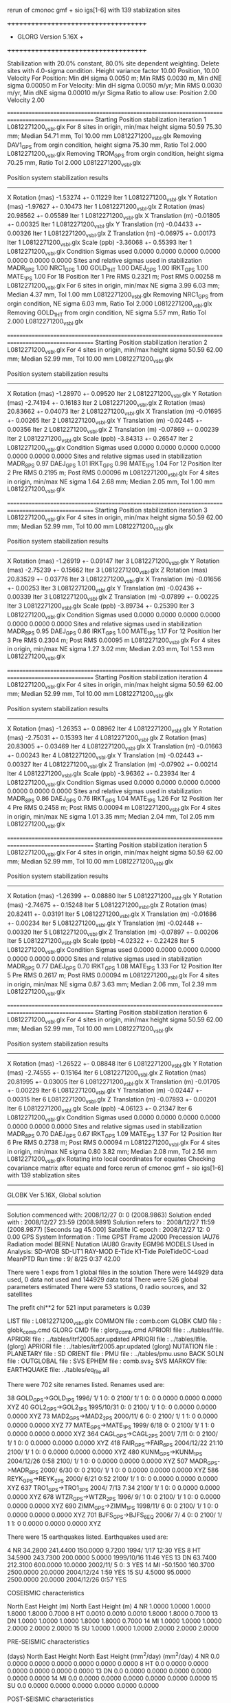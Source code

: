  rerun of cmonoc gmf + sio igs[1-6] with 139 stablization sites

 +++++++++++++++++++++++++++++++++++++
 + GLORG                 Version 5.16X +
 +++++++++++++++++++++++++++++++++++++


 Stabilization with  20.0% constant,  80.0% site dependent weighting.
 Delete sites with   4.0-sigma condition.
 Height variance factor      10.00 Position,     10.00 Velocity
 For Position: Min dH sigma 0.0050 m;    Min RMS 0.0030 m,    Min dNE sigma 0.00050 m
 For Velocity: Min dH sigma 0.0050 m/yr; Min RMS 0.0030 m/yr, Min dNE sigma 0.00010 m/yr
 Sigma Ratio to allow use: Position   2.00 Velocity   2.00

====================================================================================================
 Starting Position stabilization iteration   1 L0812271200_vsbl.glx
 For    8 sites in origin, min/max height sigma      50.59     75.30 mm; Median       54.71 mm, Tol      10.00 mm L0812271200_vsbl.glx
 Removing DAV1_GPS from orgin condition, height sigma      75.30 mm, Ratio Tol  2.000 L0812271200_vsbl.glx
 Removing TROM_GPS from orgin condition, height sigma      70.25 mm, Ratio Tol  2.000 L0812271200_vsbl.glx

 Position system stabilization results 
 --------------------------------------- 
 X Rotation  (mas)    -1.53274 +-    0.11229 Iter  1 L0812271200_vsbl.glx
 Y Rotation  (mas)    -1.97627 +-    0.10473 Iter  1 L0812271200_vsbl.glx
 Z Rotation  (mas)    20.98562 +-    0.05589 Iter  1 L0812271200_vsbl.glx
 X Translation (m)    -0.01805 +-    0.00325 Iter  1 L0812271200_vsbl.glx
 Y Translation (m)    -0.04433 +-    0.00326 Iter  1 L0812271200_vsbl.glx
 Z Translation (m)    -0.06975 +-    0.00173 Iter  1 L0812271200_vsbl.glx
 Scale       (ppb)    -3.36068 +-    0.55393 Iter  1 L0812271200_vsbl.glx
 Condition Sigmas used     0.0000    0.0000    0.0000    0.0000    0.0000    0.0000    0.0000
Sites and relative sigmas used in stabilization
MADR_8PS   1.00  NRC1_GPS   1.00  GOLD_1HT   1.00  DAEJ_GPS   1.00  IRKT_GPS   1.00  MATE_1PS   1.00 
 For   18 Position Iter  1 Pre RMS    0.2321 m; Post RMS   0.00258 m L0812271200_vsbl.glx
 For    6 sites in origin, min/max NE sigma       3.99      6.03 mm; Median        4.37 mm, Tol       1.00 mm L0812271200_vsbl.glx
 Removing NRC1_GPS from orgin condition, NE sigma       6.03 mm, Ratio Tol  2.000 L0812271200_vsbl.glx
 Removing GOLD_1HT from orgin condition, NE sigma       5.57 mm, Ratio Tol  2.000 L0812271200_vsbl.glx

====================================================================================================
 Starting Position stabilization iteration   2 L0812271200_vsbl.glx
 For    4 sites in origin, min/max height sigma      50.59     62.00 mm; Median       52.99 mm, Tol      10.00 mm L0812271200_vsbl.glx

 Position system stabilization results 
 --------------------------------------- 
 X Rotation  (mas)    -1.28970 +-    0.09520 Iter  2 L0812271200_vsbl.glx
 Y Rotation  (mas)    -2.74194 +-    0.16183 Iter  2 L0812271200_vsbl.glx
 Z Rotation  (mas)    20.83662 +-    0.04073 Iter  2 L0812271200_vsbl.glx
 X Translation (m)    -0.01695 +-    0.00265 Iter  2 L0812271200_vsbl.glx
 Y Translation (m)    -0.02445 +-    0.00356 Iter  2 L0812271200_vsbl.glx
 Z Translation (m)    -0.07869 +-    0.00239 Iter  2 L0812271200_vsbl.glx
 Scale       (ppb)    -3.84313 +-    0.26547 Iter  2 L0812271200_vsbl.glx
 Condition Sigmas used     0.0000    0.0000    0.0000    0.0000    0.0000    0.0000    0.0000
Sites and relative sigmas used in stabilization
MADR_8PS   0.97  DAEJ_GPS   1.01  IRKT_GPS   0.98  MATE_1PS   1.04 
 For   12 Position Iter  2 Pre RMS    0.2195 m; Post RMS   0.00096 m L0812271200_vsbl.glx
 For    4 sites in origin, min/max NE sigma       1.64      2.68 mm; Median        2.05 mm, Tol       1.00 mm L0812271200_vsbl.glx

====================================================================================================
 Starting Position stabilization iteration   3 L0812271200_vsbl.glx
 For    4 sites in origin, min/max height sigma      50.59     62.00 mm; Median       52.99 mm, Tol      10.00 mm L0812271200_vsbl.glx

 Position system stabilization results 
 --------------------------------------- 
 X Rotation  (mas)    -1.26919 +-    0.09147 Iter  3 L0812271200_vsbl.glx
 Y Rotation  (mas)    -2.75239 +-    0.15662 Iter  3 L0812271200_vsbl.glx
 Z Rotation  (mas)    20.83529 +-    0.03776 Iter  3 L0812271200_vsbl.glx
 X Translation (m)    -0.01656 +-    0.00253 Iter  3 L0812271200_vsbl.glx
 Y Translation (m)    -0.02436 +-    0.00339 Iter  3 L0812271200_vsbl.glx
 Z Translation (m)    -0.07899 +-    0.00225 Iter  3 L0812271200_vsbl.glx
 Scale       (ppb)    -3.89734 +-    0.25390 Iter  3 L0812271200_vsbl.glx
 Condition Sigmas used     0.0000    0.0000    0.0000    0.0000    0.0000    0.0000    0.0000
Sites and relative sigmas used in stabilization
MADR_8PS   0.95  DAEJ_GPS   0.86  IRKT_GPS   1.00  MATE_1PS   1.17 
 For   12 Position Iter  3 Pre RMS    0.2304 m; Post RMS   0.00095 m L0812271200_vsbl.glx
 For    4 sites in origin, min/max NE sigma       1.27      3.02 mm; Median        2.03 mm, Tol       1.53 mm L0812271200_vsbl.glx

====================================================================================================
 Starting Position stabilization iteration   4 L0812271200_vsbl.glx
 For    4 sites in origin, min/max height sigma      50.59     62.00 mm; Median       52.99 mm, Tol      10.00 mm L0812271200_vsbl.glx

 Position system stabilization results 
 --------------------------------------- 
 X Rotation  (mas)    -1.26353 +-    0.08962 Iter  4 L0812271200_vsbl.glx
 Y Rotation  (mas)    -2.75031 +-    0.15393 Iter  4 L0812271200_vsbl.glx
 Z Rotation  (mas)    20.83005 +-    0.03469 Iter  4 L0812271200_vsbl.glx
 X Translation (m)    -0.01663 +-    0.00243 Iter  4 L0812271200_vsbl.glx
 Y Translation (m)    -0.02443 +-    0.00327 Iter  4 L0812271200_vsbl.glx
 Z Translation (m)    -0.07902 +-    0.00214 Iter  4 L0812271200_vsbl.glx
 Scale       (ppb)    -3.96362 +-    0.23934 Iter  4 L0812271200_vsbl.glx
 Condition Sigmas used     0.0000    0.0000    0.0000    0.0000    0.0000    0.0000    0.0000
Sites and relative sigmas used in stabilization
MADR_8PS   0.86  DAEJ_GPS   0.76  IRKT_GPS   1.04  MATE_1PS   1.26 
 For   12 Position Iter  4 Pre RMS    0.2458 m; Post RMS   0.00094 m L0812271200_vsbl.glx
 For    4 sites in origin, min/max NE sigma       1.01      3.35 mm; Median        2.04 mm, Tol       2.05 mm L0812271200_vsbl.glx

====================================================================================================
 Starting Position stabilization iteration   5 L0812271200_vsbl.glx
 For    4 sites in origin, min/max height sigma      50.59     62.00 mm; Median       52.99 mm, Tol      10.00 mm L0812271200_vsbl.glx

 Position system stabilization results 
 --------------------------------------- 
 X Rotation  (mas)    -1.26399 +-    0.08880 Iter  5 L0812271200_vsbl.glx
 Y Rotation  (mas)    -2.74675 +-    0.15248 Iter  5 L0812271200_vsbl.glx
 Z Rotation  (mas)    20.82411 +-    0.03191 Iter  5 L0812271200_vsbl.glx
 X Translation (m)    -0.01686 +-    0.00234 Iter  5 L0812271200_vsbl.glx
 Y Translation (m)    -0.02448 +-    0.00320 Iter  5 L0812271200_vsbl.glx
 Z Translation (m)    -0.07897 +-    0.00206 Iter  5 L0812271200_vsbl.glx
 Scale       (ppb)    -4.02322 +-    0.22428 Iter  5 L0812271200_vsbl.glx
 Condition Sigmas used     0.0000    0.0000    0.0000    0.0000    0.0000    0.0000    0.0000
Sites and relative sigmas used in stabilization
MADR_8PS   0.77  DAEJ_GPS   0.70  IRKT_GPS   1.08  MATE_1PS   1.33 
 For   12 Position Iter  5 Pre RMS    0.2617 m; Post RMS   0.00094 m L0812271200_vsbl.glx
 For    4 sites in origin, min/max NE sigma       0.87      3.63 mm; Median        2.06 mm, Tol       2.39 mm L0812271200_vsbl.glx

====================================================================================================
 Starting Position stabilization iteration   6 L0812271200_vsbl.glx
 For    4 sites in origin, min/max height sigma      50.59     62.00 mm; Median       52.99 mm, Tol      10.00 mm L0812271200_vsbl.glx

 Position system stabilization results 
 --------------------------------------- 
 X Rotation  (mas)    -1.26522 +-    0.08848 Iter  6 L0812271200_vsbl.glx
 Y Rotation  (mas)    -2.74555 +-    0.15164 Iter  6 L0812271200_vsbl.glx
 Z Rotation  (mas)    20.81995 +-    0.03005 Iter  6 L0812271200_vsbl.glx
 X Translation (m)    -0.01705 +-    0.00229 Iter  6 L0812271200_vsbl.glx
 Y Translation (m)    -0.02447 +-    0.00315 Iter  6 L0812271200_vsbl.glx
 Z Translation (m)    -0.07893 +-    0.00201 Iter  6 L0812271200_vsbl.glx
 Scale       (ppb)    -4.06123 +-    0.21347 Iter  6 L0812271200_vsbl.glx
 Condition Sigmas used     0.0000    0.0000    0.0000    0.0000    0.0000    0.0000    0.0000
Sites and relative sigmas used in stabilization
MADR_8PS   0.70  DAEJ_GPS   0.67  IRKT_GPS   1.09  MATE_1PS   1.37 
 For   12 Position Iter  6 Pre RMS    0.2738 m; Post RMS   0.00094 m L0812271200_vsbl.glx
 For    4 sites in origin, min/max NE sigma       0.80      3.82 mm; Median        2.08 mm, Tol       2.56 mm L0812271200_vsbl.glx
Rotating into local coordinates for equates
 Checking covariance matrix after equate and force
 rerun of cmonoc gmf + sio igs[1-6] with 139 stablization sites


---------------------------------------------------------
 GLOBK Ver 5.16X, Global solution
---------------------------------------------------------

 Solution commenced with: 2008/12/27  0: 0    (2008.9863)
 Solution ended with    : 2008/12/27 23:59    (2008.9891)
 Solution refers to     : 2008/12/27 11:59    (2008.9877) [Seconds tag  45.000]
 Satellite IC epoch     : 2008/12/27 12: 0  0.00
 GPS System Information : Time GPST Frame J2000 Precession IAU76 Radiation model BERNE Nutation IAU80 Gravity EGM96
 MODELS Used in Analysis: SD-WOB  SD-UT1  RAY-MOD E-Tide  K1-Tide PoleTideOC-Load MeanPTD  
 Run time               :    9/ 8/25  0:37 42.00

 There were         1 exps from          1 global files in the solution
 There were       144929 data used,       0 data not used and       144929 data total
 There were          526 global parameters estimated
 There were   53 stations,    0 radio sources, and   32 satellites

 The  prefit chi**2 for     521 input parameters is     0.039

 LIST file      : L0812271200_vsbl.glx
 COMMON file    : comb.com
 GLOBK CMD file : globk_comb.cmd
 GLORG CMD file : glorg_comb.cmd
 APRIORI file   : ../tables/lfile.
 APRIORI file   : ../tables/itrf2005.apr.updated
 APRIORI file   : ../tables/lfile. (glorg)
 APRIORI file   : ../tables/itrf2005.apr.updated (glorg)
 NUTATION file  :  
 PLANETARY file :  
 SD ORIENT file :  
 PMU file       : ../tables/pmu.usno
 BACK SOLN file :  
 OUTGLOBAL file :  
 SVS EPHEM file : comb.svs_Z
 SVS MARKOV file:  
 EARTHQUAKE file: ../tables/eq_file.all

 There were  702 site renames listed.  Renames used are: 
   #   Orig     New          Specific  Period from   ----->      To              Position change (m)       Type
  38 GOLD_GPS->GOLD_1PS                 1996/ 1/ 1  0: 0  2100/ 1/ 1  0: 0      0.0000     0.0000     0.0000 XYZ
  40 GOL2_GPS->GOL2_1PS                 1995/10/31  0: 0  2100/ 1/ 1  0: 0      0.0000     0.0000     0.0000 XYZ
  73 MAD2_GPS->MAD2_2PS                 2000/11/ 6  0: 0  2100/ 1/ 1  1: 0      0.0000     0.0000     0.0000 XYZ
  77 MATE_GPS->MATE_1PS                 1999/ 6/18  0: 0  2100/ 1/ 1  1: 0      0.0000     0.0000     0.0000 XYZ
 364 CAGL_GPS->CAGL_2PS                 2001/ 7/11  0: 0  2100/ 1/ 1  0: 0      0.0000     0.0000     0.0000 XYZ
 418 FAIR_GPS->FAIR_6PS                 2004/12/22 21:10  2100/ 1/ 1  0: 0      0.0000     0.0000     0.0000 XYZ
 480 KUNM_GPS->KUNM_1PS                 2004/12/26  0:58  2100/ 1/ 1  0: 0      0.0000     0.0000     0.0000 XYZ
 507 MADR_GPS->MADR_8PS                 2000/ 6/30  0: 0  2100/ 1/ 1  0: 0      0.0000     0.0000     0.0000 XYZ
 586 REYK_GPS->REYK_2PS                 2000/ 6/21  0:52  2100/ 1/ 1  0: 0      0.0000     0.0000     0.0000 XYZ
 637 TRO1_GPS->TRO1_3PS                 2004/ 7/13  7:34  2100/ 1/ 1  0: 0      0.0000     0.0000     0.0000 XYZ
 678 WTZR_GPS->WTZR_2PS                 1996/ 9/ 1  0: 0  2100/ 1/ 1  0: 0      0.0000     0.0000     0.0000 XYZ
 690 ZIMM_GPS->ZIMM_1PS                 1998/11/ 6  0: 0  2100/ 1/ 1  0: 0      0.0000     0.0000     0.0000 XYZ
 701 BJFS_GPS->BJFS_6EQ                 2006/ 7/ 4  0: 0  2100/ 1/ 1  1: 0      0.0000     0.0000     0.0000 XYZ

 There were   15 earthquakes listed.  Earthquakes used are:
  #  CODE     Lat (deg)  Long (deg) Radius (km) Depth (km)    Date       Rename?
  4   NR      34.2800   241.4400     150.0000     9.7200 1994/ 1/17 12:30  YES
  8   HT      34.5900   243.7300     200.0000     5.0000 1999/10/16 11:46  YES
 13   DN      63.7400   212.3100     600.0000    10.0000 2002/11/ 5  0: 3  YES
 14   MI     -50.1500   160.3700    2500.0000    20.0000 2004/12/24  1:59  YES
 15   SU       4.5000    95.0000    2500.0000    20.0000 2004/12/26  0:57  YES

 COSEISMIC characteristics
 #  CODE              Static sigma               Spatial Sigma (Depth/Dist)^2
               North      East       Height (m)    North     East       Height (m)
  4   NR      1.0000     1.0000     1.0000       1.8000     1.8000     0.7000
  8   HT      0.0010     0.0010     0.0010       1.8000     1.8000     0.7000
 13   DN      1.0000     1.0000     1.0000       1.8000     1.8000     0.7000
 14   MI      1.0000     1.0000     1.0000       2.0000     2.0000     2.0000
 15   SU      1.0000     1.0000     1.0000       2.0000     2.0000     2.0000

 PRE-SEISMIC characteristics
 #  CODE    Dur              Static Process           Spatial Process (Depth/Dist)^2
          (days)    North      East       Height        North     East       Height
                             (mm^2/day)                       (mm^2/day)
  4   NR    0.0     0.0000     0.0000     0.0000       0.0000     0.0000     0.0000
  8   HT    0.0     0.0000     0.0000     0.0000       0.0000     0.0000     0.0000
 13   DN    0.0     0.0000     0.0000     0.0000       0.0000     0.0000     0.0000
 14   MI    0.0     0.0000     0.0000     0.0000       0.0000     0.0000     0.0000
 15   SU    0.0     0.0000     0.0000     0.0000       0.0000     0.0000     0.0000

 POST-SEISMIC characteristics
 #  CODE    Dur              Static Process           Spatial Process (Depth/Dist)^2
          (days)    North      East       Height        North     East       Height
                             (mm^2/day)                       (mm^2/day)
  4   NR   60.0     0.1000     0.1000     0.1000       1.8000     1.8000     0.7000
  8   HT   90.0     0.1000     0.1000     0.1000       1.8000     1.8000     0.7000
 13   DN  100.0     0.1000     0.1000     0.1000       1.8000     1.8000     0.7000
 14   MI    0.0     0.0000     0.0000     0.0000       0.0000     0.0000     0.0000
 15   SU    0.0     0.0000     0.0000     0.0000       0.0000     0.0000     0.0000

 POST-SEISMIC LOG Estimates
 #  CODE    Tau              Static Log           Spatial Process (Depth/Dist)^2
          (days)    North      East       Height        North     East       Height
                               (mm)                       (mm)
  4   NR    0.0     0.0000     0.0000     0.0000       0.0000     0.0000     0.0000
  8   HT    0.0     0.0000     0.0000     0.0000       0.0000     0.0000     0.0000
 13   DN    0.0     0.0000     0.0000     0.0000       0.0000     0.0000     0.0000
 14   MI    0.0     0.0000     0.0000     0.0000       0.0000     0.0000     0.0000
 15   SU    0.0     0.0000     0.0000     0.0000       0.0000     0.0000     0.0000

 Summary of GLOBK command file globk_comb.cmd
-------------------------------------------------------------------------------
* Globk command file to combine solutions
  make_svs comb.svs Z
  com_file comb.com
  srt_file comb.srt
* earthquake file
x eq_file ../tables/IGS_steps_070112.eq_file
x eq_file ../tables/eq_file.global
x eq_file ../tables/eq_file.china
 eq_file ../tables/eq_file.all
#  earth-rotation values
x   (not needed if pmu free in final combination; pmu.bull_b begins only at 1 Jan 1992)
 in_pmu  ../tables/pmu.usno
# apr site file(s)
  apr_file ../tables/lfile.
  apr_file ../tables/itrf2005.apr.updated
#     (1) Max chi**2, (2) Max prefit diff, (3) Max rotation; defaults are 100 10000 10000
  max_chi 30 50 2000.0
x  max_chii 13 3
* Apply the pole tide whenever not applied in GAMIT
  app_ptid ALL
# Allow the network to be loose since using glorg for stabilization
  apr_neu  all  10 10 10  0 0 0
# Satellites are loose if combining with global SOPAC H-files
#                X       Y      Z    XDOT  YDOT  ZDOT  DRAD YRAD ZRAD BRAD XRAD DCOS DSIN YCOS YSIN BCOS BSIN
  apr_svs all   100     100    100   10     10    10    1     1  .02  .02  .02 . 02  .02 . 02 . 02  .02 . 02
#  tight if not combining with global data
x  apr_svs all .05 .05 .05 .005 .005 .005 .01 .01 F F F F F F F F F F F F F F F
# Keep EOP loose
  apr_wob  100.  100.  10. 10.0  0.0  0.0  0.0  0.0
  apr_ut1  100.  10.  0.0  0.0  0.0  0.0
x  mar_wob  36500 36500 365 365 0 0 0 0
x  mar_ut1  36500 365 0 0 0 0
#  unless not using global data
x  apr_wob  .25 .25  .001 .001 0 0 0 0
x  apr_ut1  .25 .25 .001 .001 0 0
x  mar_wob    1 1  .001 .001
x  mar_ut1    1 .001
* Estimate translation   -   .0005 m**2/yr = 15 mm/half-yr
 apr_tran .005 .005 .005 0 0 0
 apr_scale 1. 1.
x mar_tran .0025 .0025 .0025 0 0 0
x mar_scale 365 0
# Set minimal globk print options since using glorg output
   prt_opt cdms gdlf
# Invoke glorg for stabilization
  org_cmd glorg_comb.cmd
  org_opt cmds psum gdlf
x  out_glb  H------_cmon.GLX
  descr rerun of cmonoc gmf + sio igs[1-6] with 139 stablization sites
  use_site clear
*vsbl
 use_site ARM1
 use_site ARM2
 use_site BAY1
 use_site BAY2
 use_site CAGL
 use_site CAGZ
 use_site DARR
 use_site DARW
 use_site DAV1
 use_site DAVR
 use_site GOL2
 use_site GOLD
 use_site IRKJ
 use_site IRKT
 use_site LHAS
 use_site LHAZ
 use_site MAD2
 use_site MADR
 use_site MAT1
 use_site MATE
 use_site NRC1
 use_site NRC2
 use_site OHI2
 use_site OHI3
 use_site REYK
 use_site REYZ
 use_site TCMS
 use_site THU2
 use_site THU3
 use_site TID1
 use_site TID2
 use_site TNML
 use_site TRO1
 use_site TROM
 use_site WTZA
 use_site WTZJ
 use_site WTZR
 use_site WTZT
 use_site WTZZ
 use_site YAR1
 use_site YAR2
 use_site YARR
 use_site ZIMJ
 use_site ZIMM
 use_site BJFS
 use_site BUCU
 use_site CHAT
 use_site DAEJ
 use_site FAIR
 use_site JPLM
 use_site KUNM
 use_site LPGS
*global stablization sites
 use_site ALAC
 use_site ALBH
 use_site ALGO
 use_site ALIC
 use_site AMC2
 use_site ARP3
 use_site ARTU
 use_site AUCK
 use_site AZRY
 use_site BAHR
 use_site BARH
 use_site BBRY
 use_site BILI
 use_site BOGO
 use_site BOR1
 use_site BRMU
 use_site BRUS
 use_site BUCU
 use_site CAGS
 use_site CAS1
 use_site CASC
 use_site CCJM
 use_site CEDU
 use_site CHAT
 use_site CHUM
 use_site CHUR
 use_site CIC1
 use_site COCO
 use_site CRAO
 use_site CRO1
 use_site DAEJ
 use_site DARW
 use_site DAV1
 use_site DRAO
 use_site DUBO
 use_site ELRO
 use_site EPRT
 use_site FLIN
 use_site FTS1
 use_site GENO
 use_site GLPT
 use_site GLSV
 use_site GODE
 use_site GOLD
 use_site GRAS
 use_site GRAZ
 use_site HELG
 use_site HERS
 use_site HNPT
 use_site HOB2
 use_site HOFN
 use_site HOLB
 use_site HRAO
 use_site IISC
 use_site IRKT
 use_site ISTA
 use_site JOZE
 use_site JPLM
 use_site KABR
 use_site KARR
 use_site KELS
 use_site KELY
 use_site KERG
 use_site KOSG
 use_site KOUR
 use_site KYW1
 use_site LAMP
 use_site MAC1
 use_site MADR
 use_site MAG0
 use_site MALI
 use_site MAR6
 use_site MAS1
 use_site MATE
 use_site MAUI
 use_site MCM4
 use_site MDO1
 use_site MKEA
 use_site MOB1
 use_site MONP
 use_site NANO
 use_site NEWP
 use_site NKLG
 use_site NLIB
 use_site NOT1
 use_site NOUM
 use_site NPRI
 use_site NRC1
 use_site NRIL
 use_site NYAL
 use_site ONSA
 use_site OUSD
 use_site PDEL
 use_site PENC
 use_site PERT
 use_site PIE1
 use_site POL2
 use_site POTS
 use_site PTBB
 use_site PUR3
 use_site RABT
 use_site RAMO
 use_site REYZ
 use_site RIGA
 use_site RIOG
 use_site SANT
 use_site SCH2
 use_site SEAT
 use_site SELE
 use_site SFER
 use_site SJDV
 use_site SNI1
 use_site SOFI
 use_site SOL1
 use_site STJO
 use_site SUWN
 use_site SYOG
 use_site THTI
 use_site TIDB
 use_site TIXI
 use_site TOW2
 use_site TRAB
 use_site TROM
 use_site TSKB
 use_site ULAB
 use_site UPO1
 use_site USNA
 use_site USNO
 use_site UZHL
 use_site VAAS
 use_site VILL
 use_site VIS0
 use_site VNDP
 use_site VTIS
 use_site WGTN
 use_site WHIT
 use_site WILL
 use_site WROC
 use_site YELL
-------------------------------------------------------------------------------

 Summary of GLORG command file glorg_comb.cmd
-------------------------------------------------------------------------------
* Standard glorg coordinate solution processing
x  apr_file ../tables/itrf05.apr
  apr_file ../tables/lfile.
  apr_file ../tables/itrf2005.apr.updated
  stab_site clear
 stab_site ALAC
 stab_site ALBH
 stab_site ALGO
 stab_site ALIC
 stab_site AMC2
 stab_site ARP3
 stab_site ARTU
 stab_site AUCK
 stab_site AZRY
 stab_site BAHR
 stab_site BARH
 stab_site BBRY
 stab_site BILI
 stab_site BOGO
 stab_site BOR1
 stab_site BRMU
 stab_site BRUS
 stab_site BUCU
 stab_site CAGS
 stab_site CAS1
 stab_site CASC
 stab_site CCJM
 stab_site CEDU
 stab_site CHAT
 stab_site CHUM
 stab_site CHUR
 stab_site CIC1
 stab_site COCO
 stab_site CRAO
 stab_site CRO1
 stab_site DAEJ
 stab_site DARW
 stab_site DAV1
 stab_site DRAO
 stab_site DUBO
 stab_site ELRO
 stab_site EPRT
 stab_site FLIN
 stab_site FTS1
 stab_site GENO
 stab_site GLPT
 stab_site GLSV
 stab_site GODE
 stab_site GOLD
 stab_site GRAS
 stab_site GRAZ
 stab_site HELG
 stab_site HERS
 stab_site HNPT
 stab_site HOB2
 stab_site HOFN
 stab_site HOLB
 stab_site HRAO
 stab_site IISC
 stab_site IRKT
 stab_site ISTA
 stab_site JOZE
 stab_site JPLM
 stab_site KABR
 stab_site KARR
 stab_site KELS
 stab_site KELY
 stab_site KERG
 stab_site KOSG
 stab_site KOUR
 stab_site KYW1
 stab_site LAMP
 stab_site MAC1
 stab_site MADR
 stab_site MAG0
 stab_site MALI
 stab_site MAR6
 stab_site MAS1
 stab_site MATE
 stab_site MAUI
 stab_site MCM4
 stab_site MDO1
 stab_site MKEA
 stab_site MOB1
 stab_site MONP
 stab_site NANO
 stab_site NEWP
 stab_site NKLG
 stab_site NLIB
 stab_site NOT1
 stab_site NOUM
 stab_site NPRI
 stab_site NRC1
 stab_site NRIL
 stab_site NYAL
 stab_site ONSA
 stab_site OUSD
 stab_site PDEL
 stab_site PENC
 stab_site PERT
 stab_site PIE1
 stab_site POL2
 stab_site POTS
 stab_site PTBB
 stab_site PUR3
 stab_site RABT
 stab_site RAMO
 stab_site REYZ
 stab_site RIGA
 stab_site RIOG
 stab_site SANT
 stab_site SCH2
 stab_site SEAT
 stab_site SELE
 stab_site SFER
 stab_site SJDV
 stab_site SNI1
 stab_site SOFI
 stab_site SOL1
 stab_site STJO
 stab_site SUWN
 stab_site SYOG
 stab_site THTI
 stab_site TIDB
 stab_site TIXI
 stab_site TOW2
 stab_site TRAB
 stab_site TROM
 stab_site TSKB
 stab_site ULAB
 stab_site UPO1
 stab_site USNA
 stab_site USNO
 stab_site UZHL
 stab_site VAAS
 stab_site VILL
 stab_site VIS0
 stab_site VNDP
 stab_site VTIS
 stab_site WGTN
 stab_site WHIT
 stab_site WILL
 stab_site WROC
 stab_site YELL
x stab_site bjfs bjsh jixn dlha dxin xnin guan kmin kunm luzh tash wush wuhn xiaa xiag xiam yanc zhnz
# Set parameters to estimate in stabilization
  pos_org  xrot yrot zrot xtran ytran ztran scale
x no rotation if regional stabilzation
x  pos_org  xtran ytran ztran
# Set height ratios
 cnd_hgtv 10 10 2.0 2.0
x  downweight heights in stablization
x  cnd_hgtv 1000 1000 2.0 2.0
# Iterations and editing
  stab_ite 6 0.8 4.
-------------------------------------------------------------------------------

 EXPERIMENT LIST from comb.srt
     #  Name                                                                  SCALE Diag PPM  Forw Chi2 Back Chi2 Status
     1 /home/tianyf/gpse/rerun.vsbl/comb/090729/glbf/h0812271200_vsbl.glx     1.000   0.000     0.039    -1.000   USED        

 SUMMARY POSITION ESTIMATES FROM GLOBK Ver 5.16X       
   Long.     Lat.       dE adj.   dN adj.   dE +-     dN +-   RHO        dH adj.   dH +-  SITE
   (deg)    (deg)        (mm)      (mm)      (mm)      (mm)               (mm)      (mm)
  355.750   40.429      -4.86     -1.92      2.14      2.28  0.114       12.30      7.78 MAD2_2PS 
  355.750   40.429      -0.06      0.42      0.77      0.48  0.353       -1.16      2.45 MADR_8PS*
  338.045   64.139       6.12     -1.21      5.26      4.76 -0.090        3.11     10.50 REYK_2PS 
  302.099  -63.321      -3.15     25.47     49.53     43.85 -0.115       43.75     32.15 OHI2_GPS 
  302.099  -63.321      -3.71     25.24     49.52     43.85 -0.115       42.33     32.10 OHI3_GPS 
  291.175   76.537      17.71     -0.40      7.10      6.41  0.003       37.62     10.64 THU2_GPS 
  291.175   76.537      10.30      0.62      7.11      6.43  0.001       25.44     10.83 THU3_GPS 
  284.376   45.454       6.02     12.28     12.33      8.92  0.072       25.89     16.45 NRC1_GPS 
  243.111   35.425      19.48     26.23     17.80     12.25  0.136       25.00     21.01 GOL2_1HT 
  243.111   35.425      17.44     30.97     17.80     12.25  0.137       14.98     20.98 GOLD_1HT 
  241.090   35.201      26.45     27.84     17.93     12.32  0.144       19.84     21.22 ARM1_GNR 
  241.089   35.201      19.27     24.97     17.93     12.32  0.145       21.63     21.16 ARM2_GNR 
  212.501   64.978      14.40     23.85     10.14      8.87  0.108       37.19     13.41 FAIR_6DN 
  148.980  -35.399     212.65    488.15     44.57     24.28  0.158      -64.92     38.34 TID1_GMI 
  127.374   36.399       0.04     -0.32      0.53      0.60 -0.829       -1.05      2.54 DAEJ_GPS*
  120.987   24.798       0.97     -3.44      3.54      2.91  0.148       -6.49      8.51 TCMS_GPS 
  120.987   24.798       0.73     -5.30      3.48      2.84  0.157       -2.14      7.92 TNML_GPS 
  115.892   39.609       1.04      3.23      2.32      1.78 -0.161       -0.05      6.31 BJFS_6EQ 
  104.316   52.219      -7.24      6.07      2.51      2.30 -0.302        6.43      6.95 IRKJ_GPS 
  104.316   52.219      -0.23      1.17      2.23      1.69 -0.718        4.47      7.71 IRKT_GPS*
  102.797   25.030      -6.37    -14.74      5.88      3.95  0.012       -9.13     13.13 KUNM_1SU 
   91.104   29.657       2.82     -7.93      6.43      4.02 -0.081        5.38     10.92 LHAZ_GPS 
   77.973  -68.577     -36.63    -56.41     43.47     43.03 -0.182        0.60     31.59 DAV1_GPS 
   18.940   69.663       0.14     -7.42      3.77      4.16 -0.009      -13.06      9.16 TRO1_3PS 
   18.938   69.663     -12.42    -11.34      3.74      4.12 -0.008       -1.21      8.88 TROM_GPS 
   16.704   40.649       0.32     -1.87      3.25      2.00  0.095        1.79      7.01 MATE_1PS*
   12.879   49.144     158.14    142.07      2.62      2.37  0.223       30.64      6.61 WTZA_GPS 
   12.879   49.144     954.06   1264.61      2.83      2.61  0.222       -4.79      7.46 WTZJ_GPS 
   12.879   49.144      -2.40     -8.47      2.61      2.37  0.224       -9.09      6.70 WTZZ_GPS 
   12.879   49.144      -0.03     -8.61      2.76      2.52  0.224      -11.48      7.31 WTZR_2PS 
    8.973   39.136      -3.12     -0.50      2.56      1.99  0.130       16.47      6.79 CAGZ_GPS 
    8.973   39.136      -0.14     -3.24      2.56      2.00  0.099        9.00      6.98 CAGL_2PS 
    7.465   46.877       2.00     -3.34      2.20      2.11  0.213       -7.22      6.25 ZIMM_1PS 
POS STATISTICS: For    4 RefSites WRMS ENU   0.08   0.56   1.49  mm    NRMS ENU   0.09   0.77   0.45 L0812271200_vsbl.glx

 PARAMETER ESTIMATES FROM GLOBK Vers 5.16X       
  #      PARAMETER                            Estimate       Adjustment     Sigma
Int. MAD2_2PS  4849202.33860  -360328.88600  4114913.25460    0.00000    0.00000    0.00000 2009.269
   1. MAD2_2PS X coordinate  (m)           4849202.34885      0.01025      0.00639
   2. MAD2_2PS Y coordinate  (m)           -360328.89163     -0.00563      0.00219
   3. MAD2_2PS Z coordinate  (m)           4114913.26108      0.00648      0.00496
Unc. MAD2_2PS  4849202.34885  -360328.89163  4114913.26108    0.00000    0.00000    0.00000 2008.988  0.0064  0.0022  0.0050
Apr. MAD2_2PS  4849202.34885  -360328.89163  4114913.26108    0.00000    0.00000    0.00000 2008.988  0.0064  0.0022  0.0050  -1.0000 -1.0000 -1.0000
Loc.  MAD2_2PS N coordinate  (m)           4500553.78976     -0.00192      0.00228
Loc.  MAD2_2PS E coordinate  (m)          30144706.99080     -0.00486      0.00214
Loc.  MAD2_2PS U coordinate  (m)               829.46429      0.01230      0.00778
     NE,NU,EU position correlations          0.1140      -0.2094       0.0098

Int. MADR_8PS  4849202.41200  -360329.06100  4114913.13200   -0.00670    0.01880    0.01450 2000.000
   4. MADR_8PS X coordinate  (m)           4849202.35061     -0.00116      0.00202
   5. MADR_8PS Y coordinate  (m)           -360328.89197      0.00003      0.00084
   6. MADR_8PS Z coordinate  (m)           4114913.26192     -0.00043      0.00143
Unc. MADR_8PS  4849202.35061  -360328.89197  4114913.26192   -0.00670    0.01880    0.01450 2008.988  0.0020  0.0008  0.0014
Apr. MADR_8PS  4849202.35061  -360328.89197  4114913.26192   -0.00670    0.01880    0.01450 2008.988  0.0020  0.0008  0.0014  -1.0000 -1.0000 -1.0000
Loc.  MADR_8PS N coordinate  (m)           4500553.78924      0.00042      0.00048
Loc.  MADR_8PS E coordinate  (m)          30144706.99060     -0.00006      0.00077
Loc.  MADR_8PS U coordinate  (m)               829.46619     -0.00116      0.00245
     NE,NU,EU position correlations          0.3530      -0.5023      -0.3416

Int. REYK_2PS  2587384.41500 -1043033.50900  5716564.00300   -0.02160   -0.00280    0.00590 2000.000
   7. REYK_2PS X coordinate  (m)           2587384.22538      0.00456      0.00679
   8. REYK_2PS Y coordinate  (m)          -1043033.52941      0.00476      0.00523
   9. REYK_2PS Z coordinate  (m)           5716564.05831      0.00227      0.00934
Unc. REYK_2PS  2587384.22538 -1043033.52941  5716564.05831   -0.02160   -0.00280    0.00590 2008.988  0.0068  0.0052  0.0093
Apr. REYK_2PS  2587384.22538 -1043033.52941  5716564.05831   -0.02160   -0.00280    0.00590 2008.988  0.0068  0.0052  0.0093  -1.0000 -1.0000 -1.0000
Loc.  REYK_2PS N coordinate  (m)           7139896.87029     -0.00121      0.00476
Loc.  REYK_2PS E coordinate  (m)          16413892.64600      0.00612      0.00526
Loc.  REYK_2PS U coordinate  (m)                93.02070      0.00311      0.01050
     NE,NU,EU position correlations         -0.0902      -0.1589       0.0875

Int. OHI2_GPS  1525811.77500 -2432478.20900 -5676165.58600    0.01930   -0.00260   -0.00040 2000.000
  10. OHI2_GPS X coordinate  (m)           1525811.96840      0.01990      0.04678
  11. OHI2_GPS Y coordinate  (m)          -2432478.27003     -0.03766      0.04729
  12. OHI2_GPS Z coordinate  (m)          -5676165.61714     -0.02755      0.03138
Unc. OHI2_GPS  1525811.96840 -2432478.27003 -5676165.61714    0.01930   -0.00260   -0.00040 2008.988  0.0468  0.0473  0.0314
Apr. OHI2_GPS  1525811.96840 -2432478.27003 -5676165.61714    0.01930   -0.00260   -0.00040 2008.988  0.0468  0.0473  0.0314  -1.0000 -1.0000 -1.0000
Loc.  OHI2_GPS N coordinate  (m)          -7048870.44205      0.02547      0.04385
Loc.  OHI2_GPS E coordinate  (m)          15099535.36796     -0.00315      0.04953
Loc.  OHI2_GPS U coordinate  (m)                32.53159      0.04375      0.03215
     NE,NU,EU position correlations         -0.1151       0.2026       0.1112

Int. OHI3_GPS  1525808.94500 -2432478.72600 -5676166.27200    0.01930   -0.00260   -0.00040 2000.000
  13. OHI3_GPS X coordinate  (m)           1525809.13748      0.01898      0.04677
  14. OHI3_GPS Y coordinate  (m)          -2432478.78661     -0.03724      0.04729
  15. OHI3_GPS Z coordinate  (m)          -5676166.30198     -0.02638      0.03134
Unc. OHI3_GPS  1525809.13748 -2432478.78661 -5676166.30198    0.01930   -0.00260   -0.00040 2008.988  0.0468  0.0473  0.0313
Apr. OHI3_GPS  1525809.13748 -2432478.78661 -5676166.30198    0.01930   -0.00260   -0.00040 2008.988  0.0468  0.0473  0.0313  -1.0000 -1.0000 -1.0000
Loc.  OHI3_GPS N coordinate  (m)          -7048871.70098      0.02524      0.04385
Loc.  OHI3_GPS E coordinate  (m)          15099532.70241     -0.00371      0.04952
Loc.  OHI3_GPS U coordinate  (m)                32.66459      0.04233      0.03210
     NE,NU,EU position correlations         -0.1154       0.2032       0.1115

Int. THU2_GPS   538093.45090 -1389088.06350  6180979.25050    0.00000    0.00000    0.00000 2009.269
  16. THU2_GPS X coordinate  (m)            538093.47074      0.01984      0.00720
  17. THU2_GPS Y coordinate  (m)          -1389088.06569     -0.00219      0.00682
  18. THU2_GPS Z coordinate  (m)           6180979.28698      0.03648      0.01031
Unc. THU2_GPS   538093.47074 -1389088.06569  6180979.28698    0.00000    0.00000    0.00000 2008.988  0.0072  0.0068  0.0103
Apr. THU2_GPS   538093.47074 -1389088.06569  6180979.28698    0.00000    0.00000    0.00000 2008.988  0.0072  0.0068  0.0103  -1.0000 -1.0000 -1.0000
Loc.  THU2_GPS N coordinate  (m)           8520065.18146     -0.00040      0.00641
Loc.  THU2_GPS E coordinate  (m)           7545667.93707      0.01771      0.00710
Loc.  THU2_GPS U coordinate  (m)                36.15963      0.03762      0.01064
     NE,NU,EU position correlations          0.0030      -0.0942       0.1529

Int. THU3_GPS   538093.65500 -1389088.02200  6180979.20900   -0.02180   -0.00470    0.00610 2000.000
  19. THU3_GPS X coordinate  (m)            538093.47056      0.01154      0.00721
  20. THU3_GPS Y coordinate  (m)          -1389088.06553     -0.00127      0.00683
  21. THU3_GPS Z coordinate  (m)           6180979.28871      0.02488      0.01051
Unc. THU3_GPS   538093.47056 -1389088.06553  6180979.28871   -0.02180   -0.00470    0.00610 2008.988  0.0072  0.0068  0.0105
Apr. THU3_GPS   538093.47056 -1389088.06553  6180979.28871   -0.02180   -0.00470    0.00610 2008.988  0.0072  0.0068  0.0105  -1.0000 -1.0000 -1.0000
Loc.  THU3_GPS N coordinate  (m)           8520065.18207      0.00062      0.00643
Loc.  THU3_GPS E coordinate  (m)           7545667.93696      0.01030      0.00711
Loc.  THU3_GPS U coordinate  (m)                36.16127      0.02544      0.01083
     NE,NU,EU position correlations          0.0012      -0.0847       0.1474

Int. NRC1_GPS  1112777.27400 -4341475.83700  4522955.79000   -0.01560   -0.00310    0.00460 2000.000
  22. NRC1_GPS X coordinate  (m)           1112777.14195      0.00819      0.01287
  23. NRC1_GPS Y coordinate  (m)          -4341475.87257     -0.00771      0.01285
  24. NRC1_GPS Z coordinate  (m)           4522955.85838      0.02703      0.01310
Unc. NRC1_GPS  1112777.14195 -4341475.87257  4522955.85838   -0.01560   -0.00310    0.00460 2008.988  0.0129  0.0128  0.0131
Apr. NRC1_GPS  1112777.14195 -4341475.87257  4522955.85838   -0.01560   -0.00310    0.00460 2008.988  0.0129  0.0128  0.0131  -1.0000 -1.0000 -1.0000
Loc.  NRC1_GPS N coordinate  (m)           5059934.25295      0.01228      0.00892
Loc.  NRC1_GPS E coordinate  (m)          22205982.34111      0.00602      0.01233
Loc.  NRC1_GPS U coordinate  (m)                82.53070      0.02589      0.01645
     NE,NU,EU position correlations          0.0722      -0.0299       0.2144

Int. GOL2_1HT -2353614.39360 -4641385.30460  3676976.41770   -0.01660    0.00610   -0.00230 2009.269
  25. GOL2_1HT X coordinate  (m)          -2353614.37398      0.01498      0.01709
  26. GOL2_1HT Y coordinate  (m)          -4641385.31983     -0.01352      0.01843
  27. GOL2_1HT Z coordinate  (m)           3676976.45419      0.03585      0.01663
Unc. GOL2_1HT -2353614.37398 -4641385.31983  3676976.45419   -0.01660    0.00610   -0.00230 2008.988  0.0171  0.0184  0.0166
Apr. GOL2_1HT -2353614.37398 -4641385.31983  3676976.45419   -0.01660    0.00610   -0.00230 2008.988  0.0171  0.0184  0.0166  -1.0000 -1.0000 -1.0000
Loc.  GOL2_1HT N coordinate  (m)           3943510.34198      0.02623      0.01225
Loc.  GOL2_1HT E coordinate  (m)          22052721.52990      0.01948      0.01780
Loc.  GOL2_1HT U coordinate  (m)               986.68740      0.02500      0.02101
     NE,NU,EU position correlations          0.1364       0.1212       0.1549

Int. GOLD_1HT -2353614.23800 -4641385.36300  3676976.44300   -0.01710    0.00500   -0.00250 2000.000
  28. GOLD_1HT X coordinate  (m)          -2353614.37363      0.01810      0.01710
  29. GOLD_1HT Y coordinate  (m)          -4641385.32091     -0.00286      0.01840
  30. GOLD_1HT Z coordinate  (m)           3676976.45447      0.03394      0.01662
Unc. GOLD_1HT -2353614.37363 -4641385.32091  3676976.45447   -0.01710    0.00500   -0.00250 2008.988  0.0171  0.0184  0.0166
Apr. GOLD_1HT -2353614.37363 -4641385.32091  3676976.45447   -0.01710    0.00500   -0.00250 2008.988  0.0171  0.0184  0.0166  -1.0000 -1.0000 -1.0000
Loc.  GOLD_1HT N coordinate  (m)           3943510.34174      0.03097      0.01225
Loc.  GOLD_1HT E coordinate  (m)          22052721.53071      0.01744      0.01780
Loc.  GOLD_1HT U coordinate  (m)               986.68822      0.01498      0.02098
     NE,NU,EU position correlations          0.1369       0.1222       0.1538

Int. ARM1_GNR -2522429.80560 -4567409.55210  3656178.12040   -0.01990    0.02250   -0.00860 2009.269
  31. ARM1_GNR X coordinate  (m)          -2522429.77702      0.02302      0.01726
  32. ARM1_GNR Y coordinate  (m)          -4567409.57141     -0.01303      0.01858
  33. ARM1_GNR Z coordinate  (m)           3656178.15698      0.03418      0.01675
Unc. ARM1_GNR -2522429.77702 -4567409.57141  3656178.15698   -0.01990    0.02250   -0.00860 2008.988  0.0173  0.0186  0.0168
Apr. ARM1_GNR -2522429.77702 -4567409.57141  3656178.15698   -0.01990    0.02250   -0.00860 2008.988  0.0173  0.0186  0.0168  -1.0000 -1.0000 -1.0000
Loc.  ARM1_GNR N coordinate  (m)           3918585.44559      0.02784      0.01232
Loc.  ARM1_GNR E coordinate  (m)          21929883.88825      0.02645      0.01793
Loc.  ARM1_GNR U coordinate  (m)                76.77468      0.01984      0.02122
     NE,NU,EU position correlations          0.1443       0.1241       0.1488

Int. ARM2_GNR -2522440.29710 -4567403.18860  3656178.82110   -0.01710    0.02220   -0.00760 2009.269
  34. ARM2_GNR X coordinate  (m)          -2522440.27709      0.01524      0.01724
  35. ARM2_GNR Y coordinate  (m)          -4567403.20708     -0.01228      0.01855
  36. ARM2_GNR Z coordinate  (m)           3656178.85608      0.03286      0.01672
Unc. ARM2_GNR -2522440.27709 -4567403.20708  3656178.85608   -0.01710    0.02220   -0.00760 2008.988  0.0172  0.0185  0.0167
Apr. ARM2_GNR -2522440.27709 -4567403.20708  3656178.85608   -0.01710    0.02220   -0.00760 2008.988  0.0172  0.0185  0.0167  -1.0000 -1.0000 -1.0000
Loc.  ARM2_GNR N coordinate  (m)           3918586.30508      0.02497      0.01232
Loc.  ARM2_GNR E coordinate  (m)          21929871.63391      0.01927      0.01793
Loc.  ARM2_GNR U coordinate  (m)                76.77319      0.02163      0.02116
     NE,NU,EU position correlations          0.1446       0.1238       0.1498

Int. FAIR_6DN -2281621.73250 -1453595.90620  5756961.73940   -0.01980    0.00180   -0.04740 2009.269
  37. FAIR_6DN X coordinate  (m)          -2281621.71438      0.01260      0.00996
  38. FAIR_6DN Y coordinate  (m)          -1453595.91575     -0.00904      0.00998
  39. FAIR_6DN Z coordinate  (m)           5756961.79644      0.04380      0.01275
Unc. FAIR_6DN -2281621.71438 -1453595.91575  5756961.79644   -0.01980    0.00180   -0.04740 2008.988  0.0100  0.0100  0.0127
Apr. FAIR_6DN -2281621.71438 -1453595.91575  5756961.79644   -0.01980    0.00180   -0.04740 2008.988  0.0100  0.0100  0.0127  -1.0000 -1.0000 -1.0000
Loc.  FAIR_6DN N coordinate  (m)           7233317.68432      0.02385      0.00887
Loc.  FAIR_6DN E coordinate  (m)          10005118.55607      0.01440      0.01014
Loc.  FAIR_6DN U coordinate  (m)               319.01502      0.03719      0.01341
     NE,NU,EU position correlations          0.1083       0.0110       0.1281

Int. TID1_GMI -4460996.23180  2682557.08640 -3674443.59800    0.00000    0.00000    0.00000 1999.742
  40. TID1_GMI X coordinate  (m)          -4460996.53719     -0.30539      0.04313
  41. TID1_GMI Y coordinate  (m)           2682557.02190     -0.06450      0.04195
  42. TID1_GMI Z coordinate  (m)          -3674443.16176      0.43624      0.02065
Unc. TID1_GMI -4460996.53719  2682557.02190 -3674443.16176    0.00000    0.00000    0.00000 2008.988  0.0431  0.0420  0.0206
Apr. TID1_GMI -4460996.53719  2682557.02190 -3674443.16176    0.00000    0.00000    0.00000 2008.988  0.0431  0.0420  0.0206  -1.0000 -1.0000 -1.0000
Loc.  TID1_GMI N coordinate  (m)          -3940621.26101      0.48815      0.02428
Loc.  TID1_GMI E coordinate  (m)          13518318.83484      0.21265      0.04457
Loc.  TID1_GMI U coordinate  (m)               665.30259     -0.06492      0.03834
     NE,NU,EU position correlations          0.1583       0.5199       0.0370

Int. DAEJ_GPS -3120041.84500  4084614.92200  3764026.95400   -0.02600   -0.00940   -0.00920 2000.000
  43. DAEJ_GPS X coordinate  (m)          -3120042.07836      0.00037      0.00152
  44. DAEJ_GPS Y coordinate  (m)           4084614.83694     -0.00055      0.00164
  45. DAEJ_GPS Z coordinate  (m)           3764026.87042     -0.00088      0.00143
Unc. DAEJ_GPS -3120042.07836  4084614.83694  3764026.87042   -0.02600   -0.00940   -0.00920 2008.988  0.0015  0.0016  0.0014
Apr. DAEJ_GPS -3120042.07836  4084614.83694  3764026.87042   -0.02600   -0.00940   -0.00920 2008.988  0.0015  0.0016  0.0014  -1.0000 -1.0000 -1.0000
Loc.  DAEJ_GPS N coordinate  (m)           4051965.82104     -0.00032      0.00060
Loc.  DAEJ_GPS E coordinate  (m)          11412829.90206      0.00004      0.00053
Loc.  DAEJ_GPS U coordinate  (m)               116.83339     -0.00105      0.00254
     NE,NU,EU position correlations         -0.8294      -0.2939       0.2376

Int. TCMS_GPS -2982782.80900  4966660.15800  2658809.49200   -0.02730   -0.01120   -0.00920 2000.000
  46. TCMS_GPS X coordinate  (m)          -2982783.05295      0.00147      0.00511
  47. TCMS_GPS Y coordinate  (m)           4966660.05299     -0.00432      0.00665
  48. TCMS_GPS Z coordinate  (m)           2658809.40346     -0.00583      0.00482
Unc. TCMS_GPS -2982783.05295  4966660.05299  2658809.40346   -0.02730   -0.01120   -0.00920 2008.988  0.0051  0.0066  0.0048
Apr. TCMS_GPS -2982783.05295  4966660.05299  2658809.40346   -0.02730   -0.01120   -0.00920 2008.988  0.0051  0.0066  0.0048  -1.0000 -1.0000 -1.0000
Loc.  TCMS_GPS N coordinate  (m)           2760499.12588     -0.00344      0.00291
Loc.  TCMS_GPS E coordinate  (m)          12226434.43566      0.00097      0.00354
Loc.  TCMS_GPS U coordinate  (m)                77.24784     -0.00649      0.00851
     NE,NU,EU position correlations          0.1482       0.1921       0.0871

Int. TNML_GPS -2982778.98900  4966662.68600  2658805.75900   -0.02730   -0.01120   -0.00920 2000.000
  49. TNML_GPS X coordinate  (m)          -2982779.23518     -0.00076      0.00484
  50. TNML_GPS Y coordinate  (m)           4966662.58517     -0.00015      0.00617
  51. TNML_GPS Z coordinate  (m)           2658805.67058     -0.00572      0.00463
Unc. TNML_GPS -2982779.23518  4966662.58517  2658805.67058   -0.02730   -0.01120   -0.00920 2008.988  0.0048  0.0062  0.0046
Apr. TNML_GPS -2982779.23518  4966662.58517  2658805.67058   -0.02730   -0.01120   -0.00920 2008.988  0.0048  0.0062  0.0046  -1.0000 -1.0000 -1.0000
Loc.  TNML_GPS N coordinate  (m)           2760495.63394     -0.00530      0.00284
Loc.  TNML_GPS E coordinate  (m)          12226429.86180      0.00073      0.00348
Loc.  TNML_GPS U coordinate  (m)                75.86848     -0.00214      0.00792
     NE,NU,EU position correlations          0.1573       0.2224       0.0923

Int. BJFS_6EQ -2148743.91900  4426641.28300  4044655.93600   -0.03180   -0.00330   -0.00530 2000.000
  52. BJFS_6EQ X coordinate  (m)          -2148744.20489     -0.00002      0.00316
  53. BJFS_6EQ Y coordinate  (m)           4426641.25100     -0.00233      0.00464
  54. BJFS_6EQ Z coordinate  (m)           4044655.89082      0.00247      0.00411
Unc. BJFS_6EQ -2148744.20489  4426641.25100  4044655.89082   -0.03180   -0.00330   -0.00530 2008.988  0.0032  0.0046  0.0041
Apr. BJFS_6EQ -2148744.20489  4426641.25100  4044655.89082   -0.03180   -0.00330   -0.00530 2008.988  0.0032  0.0046  0.0041  -1.0000 -1.0000 -1.0000
Loc.  BJFS_6EQ N coordinate  (m)           4409209.28270      0.00323      0.00178
Loc.  BJFS_6EQ E coordinate  (m)           9939262.43236      0.00104      0.00232
Loc.  BJFS_6EQ U coordinate  (m)                87.45757     -0.00005      0.00631
     NE,NU,EU position correlations         -0.1606      -0.0970       0.0339

Int. IRKJ_GPS  -968328.45500  3794426.52400  5018167.26700   -0.02530   -0.00020   -0.00370 2000.000
  55. IRKJ_GPS X coordinate  (m)           -968328.67522      0.00722      0.00279
  56. IRKJ_GPS Y coordinate  (m)           3794426.52319      0.00099      0.00455
  57. IRKJ_GPS Z coordinate  (m)           5018167.24254      0.00880      0.00560
Unc. IRKJ_GPS  -968328.67522  3794426.52319  5018167.24254   -0.02530   -0.00020   -0.00370 2008.988  0.0028  0.0045  0.0056
Apr. IRKJ_GPS  -968328.67522  3794426.52319  5018167.24254   -0.02530   -0.00020   -0.00370 2008.988  0.0028  0.0045  0.0056  -1.0000 -1.0000 -1.0000
Loc.  IRKJ_GPS N coordinate  (m)           5812994.76009      0.00607      0.00230
Loc.  IRKJ_GPS E coordinate  (m)           7114267.60243     -0.00724      0.00251
Loc.  IRKJ_GPS U coordinate  (m)               502.04983      0.00643      0.00695
     NE,NU,EU position correlations         -0.3024      -0.0429      -0.0259

Int. IRKT_GPS  -968332.26600  3794425.41100  5018167.74500   -0.02530   -0.00020   -0.00370 2000.000
  58. IRKT_GPS X coordinate  (m)           -968332.49367     -0.00023      0.00257
  59. IRKT_GPS Y coordinate  (m)           3794425.41103      0.00183      0.00469
  60. IRKT_GPS Z coordinate  (m)           5018167.71598      0.00424      0.00622
Unc. IRKT_GPS  -968332.49367  3794425.41103  5018167.71598   -0.02530   -0.00020   -0.00370 2008.988  0.0026  0.0047  0.0062
Apr. IRKT_GPS  -968332.49367  3794425.41103  5018167.71598   -0.02530   -0.00020   -0.00370 2008.988  0.0026  0.0047  0.0062  -1.0000 -1.0000 -1.0000
Loc.  IRKT_GPS N coordinate  (m)           5812995.15573      0.00117      0.00169
Loc.  IRKT_GPS E coordinate  (m)           7114271.56867     -0.00023      0.00223
Loc.  IRKT_GPS U coordinate  (m)               502.34227      0.00447      0.00771
     NE,NU,EU position correlations         -0.7183       0.0476      -0.0979

Int. KUNM_1SU -1281255.56100  5640746.05900  2682880.04800   -0.03170    0.00350   -0.01470 2000.000
  61. KUNM_1SU X coordinate  (m)          -1281255.83930      0.00667      0.00630
  62. KUNM_1SU Y coordinate  (m)           5640746.08984     -0.00062      0.01178
  63. KUNM_1SU Z coordinate  (m)           2682879.89863     -0.01722      0.00665
Unc. KUNM_1SU -1281255.83930  5640746.08984  2682879.89863   -0.03170    0.00350   -0.01470 2008.988  0.0063  0.0118  0.0066
Apr. KUNM_1SU -1281255.83930  5640746.08984  2682879.89863   -0.03170    0.00350   -0.01470 2008.988  0.0063  0.0118  0.0066  -1.0000 -1.0000 -1.0000
Loc.  KUNM_1SU N coordinate  (m)           2786275.42731     -0.01474      0.00395
Loc.  KUNM_1SU E coordinate  (m)          10368693.30421     -0.00637      0.00588
Loc.  KUNM_1SU U coordinate  (m)              1986.21022     -0.00913      0.01313
     NE,NU,EU position correlations          0.0120       0.0200      -0.0063

Int. LHAZ_GPS  -106941.21000  5549269.92300  3139214.93600   -0.04550   -0.00820    0.01320 2000.000
  64. LHAZ_GPS X coordinate  (m)           -106941.62202     -0.00298      0.00643
  65. LHAZ_GPS Y coordinate  (m)           5549269.85782      0.00853      0.00990
  66. LHAZ_GPS Z coordinate  (m)           3139215.05041     -0.00426      0.00613
Unc. LHAZ_GPS  -106941.62202  5549269.85782  3139215.05041   -0.04550   -0.00820    0.01320 2008.988  0.0064  0.0099  0.0061
Apr. LHAZ_GPS  -106941.62202  5549269.85782  3139215.05041   -0.04550   -0.00820    0.01320 2008.988  0.0064  0.0099  0.0061  -1.0000 -1.0000 -1.0000
Loc.  LHAZ_GPS N coordinate  (m)           3301439.14538     -0.00793      0.00402
Loc.  LHAZ_GPS E coordinate  (m)           8813208.91028      0.00282      0.00643
Loc.  LHAZ_GPS U coordinate  (m)              3624.60338      0.00538      0.01092
     NE,NU,EU position correlations         -0.0805      -0.0959      -0.0179

Int. DAV1_GPS   486854.55000  2285099.29200 -5914955.68900    0.00110   -0.00610   -0.00110 2000.000
  67. DAV1_GPS X coordinate  (m)            486854.58482      0.02494      0.04550
  68. DAV1_GPS Y coordinate  (m)           2285099.17843     -0.05873      0.04457
  69. DAV1_GPS Z coordinate  (m)          -5914955.72017     -0.02129      0.02611
Unc. DAV1_GPS   486854.58482  2285099.17843 -5914955.72017    0.00110   -0.00610   -0.00110 2008.988  0.0455  0.0446  0.0261
Apr. DAV1_GPS   486854.58482  2285099.17843 -5914955.72017    0.00110   -0.00610   -0.00110 2008.988  0.0455  0.0446  0.0261  -1.0000 -1.0000 -1.0000
Loc.  DAV1_GPS N coordinate  (m)          -7633992.75640     -0.05641      0.04303
Loc.  DAV1_GPS E coordinate  (m)           3170252.84397     -0.03663      0.04347
Loc.  DAV1_GPS U coordinate  (m)                44.39625      0.00060      0.03159
     NE,NU,EU position correlations         -0.1824       0.4643      -0.1912

Int. TRO1_3PS  2102928.57200   721619.40900  5958196.22700   -0.01760    0.00920    0.00760 2000.000
  70. TRO1_3PS X coordinate  (m)           2102928.41599      0.00221      0.00503
  71. TRO1_3PS Y coordinate  (m)            721619.49261      0.00091      0.00400
  72. TRO1_3PS Z coordinate  (m)           5958196.28050     -0.01483      0.00861
Unc. TRO1_3PS  2102928.41599   721619.49261  5958196.28050   -0.01760    0.00920    0.00760 2008.988  0.0050  0.0040  0.0086
Apr. TRO1_3PS  2102928.41599   721619.49261  5958196.28050   -0.01760    0.00920    0.00760 2008.988  0.0050  0.0040  0.0086  -1.0000 -1.0000 -1.0000
Loc.  TRO1_3PS N coordinate  (m)           7754818.36558     -0.00742      0.00416
Loc.  TRO1_3PS E coordinate  (m)            732743.98583      0.00014      0.00377
Loc.  TRO1_3PS U coordinate  (m)               138.09236     -0.01306      0.00916
     NE,NU,EU position correlations         -0.0087      -0.0645       0.0466

Int. TROM_GPS  2102940.28400   721569.41300  5958192.13300   -0.01760    0.00900    0.00760 2000.000
  73. TROM_GPS X coordinate  (m)           2102940.13946      0.01368      0.00496
  74. TROM_GPS Y coordinate  (m)            721569.48547     -0.00844      0.00396
  75. TROM_GPS Z coordinate  (m)           5958192.19623     -0.00510      0.00834
Unc. TROM_GPS  2102940.13946   721569.48547  5958192.19623   -0.01760    0.00900    0.00760 2008.988  0.0050  0.0040  0.0083
Apr. TROM_GPS  2102940.13946   721569.48547  5958192.19623   -0.01760    0.00900    0.00760 2008.988  0.0050  0.0040  0.0083  -1.0000 -1.0000 -1.0000
Loc.  TROM_GPS N coordinate  (m)           7754821.75982     -0.01134      0.00412
Loc.  TROM_GPS E coordinate  (m)            732693.03286     -0.01242      0.00374
Loc.  TROM_GPS U coordinate  (m)               132.47577     -0.00121      0.00888
     NE,NU,EU position correlations         -0.0079      -0.0722       0.0456

Int. MATE_1PS  4641949.64700  1393045.33400  4133287.38500   -0.01790    0.01880    0.01550 2000.000
  76. MATE_1PS X coordinate  (m)           4641949.48846      0.00238      0.00577
  77. MATE_1PS Y coordinate  (m)           1393045.50406      0.00105      0.00333
  78. MATE_1PS Z coordinate  (m)           4133287.52408     -0.00026      0.00439
Unc. MATE_1PS  4641949.48846  1393045.50406  4133287.52408   -0.01790    0.01880    0.01550 2008.988  0.0058  0.0033  0.0044
Apr. MATE_1PS  4641949.48846  1393045.50406  4133287.52408   -0.01790    0.01880    0.01550 2008.988  0.0058  0.0033  0.0044  -1.0000 -1.0000 -1.0000
Loc.  MATE_1PS N coordinate  (m)           4525040.71288     -0.00187      0.00200
Loc.  MATE_1PS E coordinate  (m)           1410869.10056      0.00032      0.00325
Loc.  MATE_1PS U coordinate  (m)               535.65702      0.00179      0.00701
     NE,NU,EU position correlations          0.0946      -0.2667      -0.1247

Int. WTZA_GPS  4075578.43030   931852.73570  4801569.95180    0.00000    0.00000    0.00000 2001.005
  79. WTZA_GPS X coordinate  (m)           4075578.31022     -0.12008      0.00502
  80. WTZA_GPS Y coordinate  (m)            931852.87047      0.13477      0.00265
  81. WTZA_GPS Z coordinate  (m)           4801570.06820      0.11640      0.00490
Unc. WTZA_GPS  4075578.31022   931852.87047  4801570.06820    0.00000    0.00000    0.00000 2008.988  0.0050  0.0026  0.0049
Apr. WTZA_GPS  4075578.31022   931852.87047  4801570.06820    0.00000    0.00000    0.00000 2008.988  0.0050  0.0026  0.0049  -1.0000 -1.0000 -1.0000
Loc.  WTZA_GPS N coordinate  (m)           5470710.22465      0.14207      0.00237
Loc.  WTZA_GPS E coordinate  (m)            937828.25703      0.15814      0.00262
Loc.  WTZA_GPS U coordinate  (m)               665.92410      0.03064      0.00661
     NE,NU,EU position correlations          0.2227      -0.2121      -0.0650

Int. WTZJ_GPS  4075580.98410   931854.72330  4801567.47440    0.00000    0.00000    0.00000 2002.987
  82. WTZJ_GPS X coordinate  (m)           4075579.83863     -1.14547      0.00560
  83. WTZJ_GPS Y coordinate  (m)            931855.44007      0.71677      0.00289
  84. WTZJ_GPS Z coordinate  (m)           4801568.30122      0.82682      0.00555
Unc. WTZJ_GPS  4075579.83863   931855.44007  4801568.30122    0.00000    0.00000    0.00000 2008.988  0.0056  0.0029  0.0055
Apr. WTZJ_GPS  4075579.83863   931855.44007  4801568.30122    0.00000    0.00000    0.00000 2008.988  0.0056  0.0029  0.0055  -1.0000 -1.0000 -1.0000
Loc.  WTZJ_GPS N coordinate  (m)           5470707.50629      1.26461      0.00261
Loc.  WTZJ_GPS E coordinate  (m)            937830.41691      0.95406      0.00283
Loc.  WTZJ_GPS U coordinate  (m)               665.93696     -0.00479      0.00746
     NE,NU,EU position correlations          0.2222      -0.1995      -0.0437

Int. WTZZ_GPS  4075579.50600   931853.02600  4801568.98100   -0.01510    0.01730    0.01140 2000.000
  85. WTZZ_GPS X coordinate  (m)           4075579.37120      0.00095      0.00508
  86. WTZZ_GPS Y coordinate  (m)            931853.17928     -0.00224      0.00265
  87. WTZZ_GPS Z coordinate  (m)           4801569.07107     -0.01242      0.00495
Unc. WTZZ_GPS  4075579.37120   931853.17928  4801569.07107   -0.01510    0.01730    0.01140 2008.988  0.0051  0.0027  0.0050
Apr. WTZZ_GPS  4075579.37120   931853.17928  4801569.07107   -0.01510    0.01730    0.01140 2008.988  0.0051  0.0027  0.0050  -1.0000 -1.0000 -1.0000
Loc.  WTZZ_GPS N coordinate  (m)           5470708.73673     -0.00847      0.00237
Loc.  WTZZ_GPS E coordinate  (m)            937828.32146     -0.00240      0.00261
Loc.  WTZZ_GPS U coordinate  (m)               665.89152     -0.00909      0.00670
     NE,NU,EU position correlations          0.2243      -0.2184      -0.0568

Int. WTZR_2PS  4075580.63300   931853.71200  4801568.08100   -0.01510    0.01730    0.01140 2000.000
  88. WTZR_2PS X coordinate  (m)           4075580.49624     -0.00102      0.00548
  89. WTZR_2PS Y coordinate  (m)            931853.86726     -0.00026      0.00282
  90. WTZR_2PS Z coordinate  (m)           4801568.16917     -0.01431      0.00543
Unc. WTZR_2PS  4075580.49624   931853.86726  4801568.16917   -0.01510    0.01730    0.01140 2008.988  0.0055  0.0028  0.0054
Apr. WTZR_2PS  4075580.49624   931853.86726  4801568.16917   -0.01510    0.01730    0.01140 2008.988  0.0055  0.0028  0.0054  -1.0000 -1.0000 -1.0000
Loc.  WTZR_2PS N coordinate  (m)           5470707.19992     -0.00861      0.00252
Loc.  WTZR_2PS E coordinate  (m)            937828.74052     -0.00003      0.00276
Loc.  WTZR_2PS U coordinate  (m)               666.02711     -0.01148      0.00731
     NE,NU,EU position correlations          0.2240      -0.2029      -0.0435

Int. CAGZ_GPS  4893380.03700   772650.38000  4004179.95800   -0.01320    0.01970    0.01270 2000.000
  91. CAGZ_GPS X coordinate  (m)           4893379.93178      0.01345      0.00569
  92. CAGZ_GPS Y coordinate  (m)            772650.55607     -0.00103      0.00255
  93. CAGZ_GPS Z coordinate  (m)           4004180.08214      0.00997      0.00422
Unc. CAGZ_GPS  4893379.93178   772650.55607  4004180.08214   -0.01320    0.01970    0.01270 2008.988  0.0057  0.0025  0.0042
Apr. CAGZ_GPS  4893379.93178   772650.55607  4004180.08214   -0.01320    0.01970    0.01270 2008.988  0.0057  0.0025  0.0042  -1.0000 -1.0000 -1.0000
Loc.  CAGZ_GPS N coordinate  (m)           4356587.39646     -0.00050      0.00199
Loc.  CAGZ_GPS E coordinate  (m)            774756.17543     -0.00312      0.00256
Loc.  CAGZ_GPS U coordinate  (m)               237.99304      0.01647      0.00679
     NE,NU,EU position correlations          0.1301      -0.2143      -0.1355

Int. CAGL_2PS  4893378.89000   772649.68800  4004182.09900   -0.01320    0.01970    0.01270 2000.000
  94. CAGL_2PS X coordinate  (m)           4893378.78028      0.00895      0.00579
  95. CAGL_2PS Y coordinate  (m)            772649.86637      0.00127      0.00257
  96. CAGL_2PS Z coordinate  (m)           4004182.21631      0.00314      0.00437
Unc. CAGL_2PS  4893378.78028   772649.86637  4004182.21631   -0.01320    0.01970    0.01270 2008.988  0.0058  0.0026  0.0044
Apr. CAGL_2PS  4893378.78028   772649.86637  4004182.21631   -0.01320    0.01970    0.01270 2008.988  0.0058  0.0026  0.0044  -1.0000 -1.0000 -1.0000
Loc.  CAGL_2PS N coordinate  (m)           4356589.84415     -0.00324      0.00200
Loc.  CAGL_2PS E coordinate  (m)            774755.67445     -0.00014      0.00256
Loc.  CAGL_2PS U coordinate  (m)               238.37438      0.00900      0.00698
     NE,NU,EU position correlations          0.0993      -0.1895      -0.1177

Int. ZIMM_1PS  4331297.13100   567555.78900  4633133.87200   -0.01260    0.01810    0.01270 2000.000
  97. ZIMM_1PS X coordinate  (m)           4331297.01496     -0.00276      0.00490
  98. ZIMM_1PS Y coordinate  (m)            567555.95337      0.00165      0.00220
  99. ZIMM_1PS Z coordinate  (m)           4633133.97863     -0.00754      0.00443
Unc. ZIMM_1PS  4331297.01496   567555.95337  4633133.97863   -0.01260    0.01810    0.01270 2008.988  0.0049  0.0022  0.0044
Apr. ZIMM_1PS  4331297.01496   567555.95337  4633133.97863   -0.01260    0.01810    0.01270 2008.988  0.0049  0.0022  0.0044  -1.0000 -1.0000 -1.0000
Loc.  ZIMM_1PS N coordinate  (m)           5218334.68447     -0.00334      0.00211
Loc.  ZIMM_1PS E coordinate  (m)            568072.24973      0.00200      0.00220
Loc.  ZIMM_1PS U coordinate  (m)               956.33761     -0.00722      0.00625
     NE,NU,EU position correlations          0.2135      -0.2429      -0.0660

 100. TRANSLTN X coordinate  (m)                             -0.00075      0.00491
 101. TRANSLTN Y coordinate  (m)                             -0.00106      0.00491
 102. TRANSLTN Z coordinate  (m)                             -0.00038      0.00499
 103. SCALE    (ppb)                                         -0.74976      0.91347
 104. SCALRATE (ppb/yr)                                       0.00000      1.00000

Eph. #IC  8 362 12  0  0                    GPST J2000 IAU76 BERNE
 105. PRN_01   Inert.  X     (m)          25483510.97640     -0.39460      1.19213
 106. PRN_01   Inert.  Y     (m)          -7153116.99259     -1.07059      4.50329
 107. PRN_01   Inert.  Z     (m)          -2138357.34428      0.68272      3.10237
 108. PRN_01   Inert.  dX/dT (mm/s)         345921.88596      0.18296      0.63587
 109. PRN_01   Inert.  dY/dT (mm/s)        2299439.15891      0.00291      0.08169
 110. PRN_01   Inert.  dZ/dT (mm/s)       -3099701.14460      0.01040      0.08263
 111. PRN_01   Direct Rad    (none)              1.05626      0.05626      0.41671
 112. PRN_01   Y Axis Bias   (none)             -0.00114     -0.00114      0.24635
 113. PRN_01   B Axis Bias   (none)              0.00031      0.00031      0.01997
 114. PRN_01   Sin Direct    (none)              0.01530      0.01530      0.16044
 115. PRN_01   Cos Y Bias    (none)             -0.00027     -0.00027      0.01997
 116. PRN_01   Cos B Bias    (none)              0.04665      0.04665      0.21393
 117. PRN_01   AntOffest X   (m)                 0.43098      0.15198      1.40590
Eph.  2008 12 27 11 PRN_01    25483510.9764  -7153116.9926  -2138357.3443   345921.88596  2299439.15891 -3099701.14460   1.05626  -0.00114   0.00000   0.00031   0.00000   0.00000   0.01530  -0.00027   0.00000   0.04665   0.00000   0.00000   0.00000   0.00000   0.43098   0.00000   0.95190
 Loc. PRN_01   Semimajor axis      (m)     26562878.0862      -0.1570       0.4920
 Loc. PRN_01   Eccentricity (none & m)      0.0097678488       0.0249       0.5942
 Loc. PRN_01   Inclination  (degs & m)     53.5906134906      -0.3294       1.4768
 Loc. PRN_01   RA Node      (degs & m)    160.9048943985      -0.6818       4.5958
 Loc. PRN_01   Arg. Perigee (degs & m)    274.4828601228       0.4925      18.9037
 Loc. PRN_01   M + w        (degs & m)    186.8613802008      -0.7632       3.8482

 118. PRN_02   Inert.  X     (m)           6159980.47968      0.43068      3.30858
 119. PRN_02   Inert.  Y     (m)          21056845.97714     -0.10486      1.01154
 120. PRN_02   Inert.  Z     (m)         -14819723.59369      0.00231      0.28738
 121. PRN_02   Inert.  dX/dT (mm/s)       -3072203.04051     -0.05551      0.11121
 122. PRN_02   Inert.  dY/dT (mm/s)        -668482.56813      0.10587      0.48016
 123. PRN_02   Inert.  dZ/dT (mm/s)       -2284231.00636      0.04664      0.04349
 124. PRN_02   Direct Rad    (none)              1.06169      0.06169      0.06840
 125. PRN_02   Y Axis Bias   (none)             -0.00075     -0.00075      0.00210
 126. PRN_02   B Axis Bias   (none)              0.00177      0.00177      0.01932
 127. PRN_02   Sin Direct    (none)              0.00146      0.00146      0.00641
 128. PRN_02   Cos Y Bias    (none)              0.00027      0.00027      0.01521
 129. PRN_02   Cos B Bias    (none)             -0.03844     -0.03844      0.04685
 130. PRN_02   AntOffest X   (m)                 0.31025      0.31025      0.40806
Eph.  2008 12 27 11 PRN_02     6159980.4797  21056845.9771 -14819723.5937 -3072203.04051  -668482.56813 -2284231.00636   1.06169  -0.00075   0.00000   0.00177   0.00000   0.00000   0.00146   0.00027   0.00000  -0.03844   0.00000   0.00000   0.00000   0.00000   0.31025   0.00000   0.61400
 Loc. PRN_02   Semimajor axis      (m)     26559725.1177       0.0072       0.1615
 Loc. PRN_02   Eccentricity (none & m)      0.0088542595      -0.0180       0.0916
 Loc. PRN_02   Inclination  (degs & m)     53.9330878030      -0.3840       0.3450
 Loc. PRN_02   RA Node      (degs & m)    224.2231845076      -0.9758       4.1647
 Loc. PRN_02   Arg. Perigee (degs & m)    154.2979954943       0.0397      17.6495
 Loc. PRN_02   M + w        (degs & m)    222.8780896483       0.2817       0.4825

 131. PRN_03   Inert.  X     (m)          -1028414.66124     -1.23524      2.66226
 132. PRN_03   Inert.  Y     (m)         -16308751.53585     -0.32385      0.44944
 133. PRN_03   Inert.  Z     (m)          20685741.41824     -0.28976      0.25770
 134. PRN_03   Inert.  dX/dT (mm/s)        3727543.72802     -0.04898      0.15784
 135. PRN_03   Inert.  dY/dT (mm/s)       -1008916.30314     -0.18514      0.58384
 136. PRN_03   Inert.  dZ/dT (mm/s)        -566287.41823      0.03877      0.10333
 137. PRN_03   Direct Rad    (none)              0.93990     -0.06010      0.09801
 138. PRN_03   Y Axis Bias   (none)             -0.00299     -0.00299      0.00231
 139. PRN_03   B Axis Bias   (none)             -0.00046     -0.00046      0.01915
 140. PRN_03   Sin Direct    (none)             -0.00467     -0.00467      0.00838
 141. PRN_03   Cos Y Bias    (none)              0.00178      0.00178      0.01778
 142. PRN_03   Cos B Bias    (none)              0.12815      0.12815      0.07917
 143. PRN_03   AntOffest X   (m)                -0.07926     -0.35826      0.48350
Eph.  2008 12 27 11 PRN_03    -1028414.6612 -16308751.5359  20685741.4182  3727543.72802 -1008916.30314  -566287.41823   0.93990  -0.00299   0.00000  -0.00046   0.00000   0.00000  -0.00467   0.00178   0.00000   0.12815   0.00000   0.00000   0.00000   0.00000  -0.07926   0.00000   2.61900
 Loc. PRN_03   Semimajor axis      (m)     26559486.3977      -0.0198       0.1773
 Loc. PRN_03   Eccentricity (none & m)      0.0115397933      -0.0740       0.1143
 Loc. PRN_03   Inclination  (degs & m)     53.0615111904      -0.6027       0.5438
 Loc. PRN_03   RA Node      (degs & m)    158.5247829706      -1.2538       4.1507
 Loc. PRN_03   Arg. Perigee (degs & m)     50.6762490892       0.5403       9.6866
 Loc. PRN_03   M + w        (degs & m)     99.9519931418      -0.1835       0.8649

 144. PRN_04   Inert.  X     (m)          -6737641.54565     -0.18765      2.39052
 145. PRN_04   Inert.  Y     (m)          15005202.02975      0.07075      1.19634
 146. PRN_04   Inert.  Z     (m)         -21035127.90447      0.18553      0.29021
 147. PRN_04   Inert.  dX/dT (mm/s)       -2994690.88795     -0.09895      0.36387
 148. PRN_04   Inert.  dY/dT (mm/s)       -2330122.10922      0.08078      0.46940
 149. PRN_04   Inert.  dZ/dT (mm/s)        -669971.53523      0.10577      0.07769
 150. PRN_04   Direct Rad    (none)              1.03556      0.03556      0.11858
 151. PRN_04   Y Axis Bias   (none)             -0.01010     -0.01010      0.00264
 152. PRN_04   B Axis Bias   (none)             -0.00588     -0.00588      0.01815
 153. PRN_04   Sin Direct    (none)              0.00278      0.00278      0.00711
 154. PRN_04   Cos Y Bias    (none)             -0.00929     -0.00929      0.01698
 155. PRN_04   Cos B Bias    (none)             -0.11225     -0.11225      0.06961
 156. PRN_04   AntOffest X   (m)                 0.24253     -0.03647      0.63035
Eph.  2008 12 27 11 PRN_04    -6737641.5456  15005202.0297 -21035127.9045 -2994690.88795 -2330122.10922  -669971.53523   1.03556  -0.01010   0.00000  -0.00588   0.00000   0.00000   0.00278  -0.00929   0.00000  -0.11225   0.00000   0.00000   0.00000   0.00000   0.24253   0.00000   2.27900
 Loc. PRN_04   Semimajor axis      (m)     26558655.5364       0.0149       0.1434
 Loc. PRN_04   Eccentricity (none & m)      0.0086516210      -0.0317       0.1386
 Loc. PRN_04   Inclination  (degs & m)     53.8893179924      -0.5023       0.4379
 Loc. PRN_04   RA Node      (degs & m)    225.2865063719      -1.3051       4.1541
 Loc. PRN_04   Arg. Perigee (degs & m)     26.3572784432      -7.1809      11.2125
 Loc. PRN_04   M + w        (degs & m)    257.9564778692       0.8771       0.6581

 157. PRN_05   Inert.  X     (m)          14231090.07649      0.54149      1.24212
 158. PRN_05   Inert.  Y     (m)           7900515.32208     -0.90192      2.22880
 159. PRN_05   Inert.  Z     (m)         -21265575.43161      0.08439      0.08476
 160. PRN_05   Inert.  dX/dT (mm/s)       -1079434.40616      0.18284      0.56677
 161. PRN_05   Inert.  dY/dT (mm/s)        3629886.09073      0.06273      0.16918
 162. PRN_05   Inert.  dZ/dT (mm/s)         647205.74159     -0.03241      0.01893
 163. PRN_05   Direct Rad    (none)              1.01764      0.01764      0.00932
 164. PRN_05   Y Axis Bias   (none)             -0.00275     -0.00275      0.00458
 165. PRN_05   B Axis Bias   (none)             -0.00934     -0.00934      0.01398
 166. PRN_05   Sin Direct    (none)              0.00440      0.00440      0.00927
 167. PRN_05   Cos Y Bias    (none)             -0.00217     -0.00217      0.01592
 168. PRN_05   Cos B Bias    (none)              0.05493      0.05493      0.04730
 169. PRN_05   AntOffest X   (m)                 0.20932     -0.06968      0.07824
Eph.  2008 12 27 11 PRN_05    14231090.0765   7900515.3221 -21265575.4316 -1079434.40616  3629886.09073   647205.74159   1.01764  -0.00275   0.00000  -0.00934   0.00000   0.00000   0.00440  -0.00217   0.00000   0.05493   0.00000   0.00000   0.00000   0.00000   0.20932   0.00000   2.46300
 Loc. PRN_05   Semimajor axis      (m)     26558447.7062      -0.0561       0.1370
 Loc. PRN_05   Eccentricity (none & m)      0.0094034614       0.0120       0.1206
 Loc. PRN_05   Inclination  (degs & m)     54.1985603823      -0.1604       0.1454
 Loc. PRN_05   RA Node      (degs & m)     99.4805219164      -1.2243       4.1441
 Loc. PRN_05   Arg. Perigee (degs & m)     74.4862030708      -0.1365       8.2830
 Loc. PRN_05   M + w        (degs & m)    282.2357318724      -0.2570       0.1673

 170. PRN_06   Inert.  X     (m)           3898546.96379     -1.16621      2.79766
 171. PRN_06   Inert.  Y     (m)         -16972160.57391     -0.45991      0.74996
 172. PRN_06   Inert.  Z     (m)          20244874.60498     -0.14102      0.29655
 173. PRN_06   Inert.  dX/dT (mm/s)        3693125.93154     -0.01346      0.06500
 174. PRN_06   Inert.  dY/dT (mm/s)        -374436.38261     -0.18261      0.57891
 175. PRN_06   Inert.  dZ/dT (mm/s)       -1032479.39768      0.04232      0.12093
 176. PRN_06   Direct Rad    (none)              0.96823     -0.03177      0.10677
 177. PRN_06   Y Axis Bias   (none)             -0.00412     -0.00412      0.00194
 178. PRN_06   B Axis Bias   (none)             -0.00049     -0.00049      0.01968
 179. PRN_06   Sin Direct    (none)             -0.00266     -0.00266      0.00873
 180. PRN_06   Cos Y Bias    (none)              0.00039      0.00039      0.01794
 181. PRN_06   Cos B Bias    (none)              0.07478      0.07478      0.09893
 182. PRN_06   AntOffest X   (m)                 0.02474     -0.25426      0.51635
Eph.  2008 12 27 11 PRN_06     3898546.9638 -16972160.5739  20244874.6050  3693125.93154  -374436.38261 -1032479.39768   0.96823  -0.00412   0.00000  -0.00049   0.00000   0.00000  -0.00266   0.00039   0.00000   0.07478   0.00000   0.00000   0.00000   0.00000   0.02474   0.00000   2.67600
 Loc. PRN_06   Semimajor axis      (m)     26559632.3376      -0.0586       0.2382
 Loc. PRN_06   Eccentricity (none & m)      0.0056295789       0.0773       0.2038
 Loc. PRN_06   Inclination  (degs & m)     53.4866493372      -0.4058       0.5307
 Loc. PRN_06   RA Node      (degs & m)    162.3276724549      -1.2515       4.1587
 Loc. PRN_06   Arg. Perigee (degs & m)    274.5086419755      -0.6597      10.8775
 Loc. PRN_06   M + w        (degs & m)    109.5591000234      -0.2410       1.0395

 183. PRN_07   Inert.  X     (m)         -20459159.33139     -0.13139      0.71677
 184. PRN_07   Inert.  Y     (m)          -4575156.42474      0.87826      3.19756
 185. PRN_07   Inert.  Z     (m)          16224982.56737      0.10737      0.08652
 186. PRN_07   Inert.  dX/dT (mm/s)        -998524.93527     -0.14527      0.48138
 187. PRN_07   Inert.  dY/dT (mm/s)       -3082690.56250      0.04750      0.15570
 188. PRN_07   Inert.  dZ/dT (mm/s)       -2136489.30454      0.00546      0.01270
 189. PRN_07   Direct Rad    (none)              0.97057     -0.02943      0.00703
 190. PRN_07   Y Axis Bias   (none)              0.00808      0.00808      0.00373
 191. PRN_07   B Axis Bias   (none)              0.01069      0.01069      0.01071
 192. PRN_07   Sin Direct    (none)              0.00779      0.00779      0.01333
 193. PRN_07   Cos Y Bias    (none)              0.00738      0.00738      0.01578
 194. PRN_07   Cos B Bias    (none)              0.00352      0.00352      0.03192
 195. PRN_07   AntOffest X   (m)                 0.00510      0.00510      0.07767
Eph.  2008 12 27 11 PRN_07   -20459159.3314  -4575156.4247  16224982.5674  -998524.93527 -3082690.56250 -2136489.30454   0.97057   0.00808   0.00000   0.01069   0.00000   0.00000   0.00779   0.00738   0.00000   0.00352   0.00000   0.00000   0.00000   0.00000   0.00510   0.00000   0.70000
 Loc. PRN_07   Semimajor axis      (m)     26560030.7569      -0.0149       0.1087
 Loc. PRN_07   Eccentricity (none & m)      0.0022897971      -0.0307       0.0893
 Loc. PRN_07   Inclination  (degs & m)     55.3497792314       0.1061       0.0731
 Loc. PRN_07   RA Node      (degs & m)     44.9423461361      -1.1036       4.1450
 Loc. PRN_07   Arg. Perigee (degs & m)    165.9950363798       3.7838      17.1414
 Loc. PRN_07   M + w        (degs & m)    132.0736374221      -0.1163       0.1303

 196. PRN_08   Inert.  X     (m)         -12606790.86460      0.35540      1.20113
 197. PRN_08   Inert.  Y     (m)           7676025.95494      0.52794      1.97452
 198. PRN_08   Inert.  Z     (m)          21985548.87105      0.00805      0.06104
 199. PRN_08   Inert.  dX/dT (mm/s)       -2395426.46775     -0.12875      0.47436
 200. PRN_08   Inert.  dY/dT (mm/s)       -3037953.43030      0.10470      0.37400
 201. PRN_08   Inert.  dZ/dT (mm/s)        -360166.78575      0.00425      0.01593
 202. PRN_08   Direct Rad    (none)              1.02527      0.02527      0.00777
 203. PRN_08   Y Axis Bias   (none)             -0.00593     -0.00593      0.00443
 204. PRN_08   B Axis Bias   (none)             -0.00138     -0.00138      0.01470
 205. PRN_08   Sin Direct    (none)              0.00929      0.00929      0.02049
 206. PRN_08   Cos Y Bias    (none)              0.00147      0.00147      0.01520
 207. PRN_08   Cos B Bias    (none)             -0.01782     -0.01782      0.03782
 208. PRN_08   AntOffest X   (m)                 0.31731      0.03831      0.07704
Eph.  2008 12 27 11 PRN_08   -12606790.8646   7676025.9549  21985548.8711 -2395426.46775 -3037953.43030  -360166.78575   1.02527  -0.00593   0.00000  -0.00138   0.00000   0.00000   0.00929   0.00147   0.00000  -0.01782   0.00000   0.00000   0.00000   0.00000   0.31731   0.00000   2.40500
 Loc. PRN_08   Semimajor axis      (m)     26558746.0055      -0.0587       0.1374
 Loc. PRN_08   Eccentricity (none & m)      0.0105213405      -0.0288       0.0656
 Loc. PRN_08   Inclination  (degs & m)     56.5663496979       0.0262       0.0819
 Loc. PRN_08   RA Node      (degs & m)     48.2203550670      -1.1174       4.1449
 Loc. PRN_08   Arg. Perigee (degs & m)    170.1171272925       4.0198       9.8690
 Loc. PRN_08   M + w        (degs & m)     96.9569080152      -0.0507       0.1446

 209. PRN_09   Inert.  X     (m)          20622189.58450      0.71550      2.57315
 210. PRN_09   Inert.  Y     (m)          16478554.18093     -0.95907      3.22072
 211. PRN_09   Inert.  Z     (m)          -2922235.82877     -0.12977      0.12967
 212. PRN_09   Inert.  dX/dT (mm/s)       -1150990.08238      0.09662      0.29401
 213. PRN_09   Inert.  dY/dT (mm/s)        1879766.50717      0.05717      0.18063
 214. PRN_09   Inert.  dZ/dT (mm/s)        3186189.99140     -0.00060      0.01473
 215. PRN_09   Direct Rad    (none)              1.02411      0.02411      0.00881
 216. PRN_09   Y Axis Bias   (none)             -0.00748     -0.00748      0.00485
 217. PRN_09   B Axis Bias   (none)             -0.00607     -0.00607      0.01712
 218. PRN_09   Sin Direct    (none)              0.00446      0.00446      0.02165
 219. PRN_09   Cos Y Bias    (none)              0.01102      0.01102      0.01780
 220. PRN_09   Cos B Bias    (none)              0.00773      0.00773      0.03943
 221. PRN_09   AntOffest X   (m)                 0.25421     -0.02479      0.07986
Eph.  2008 12 27 11 PRN_09    20622189.5845  16478554.1809  -2922235.8288 -1150990.08238  1879766.50717  3186189.99140   1.02411  -0.00748   0.00000  -0.00607   0.00000   0.00000   0.00446   0.01102   0.00000   0.00773   0.00000   0.00000   0.00000   0.00000   0.25421   0.00000   2.34000
 Loc. PRN_09   Semimajor axis      (m)     26561643.5469      -0.0705       0.1525
 Loc. PRN_09   Eccentricity (none & m)      0.0201265812       0.0271       0.0717
 Loc. PRN_09   Inclination  (degs & m)     55.8623182704       0.0294       0.1446
 Loc. PRN_09   RA Node      (degs & m)     42.9317774945      -1.1163       4.1462
 Loc. PRN_09   Arg. Perigee (degs & m)     83.1831335995       2.1239       6.9074
 Loc. PRN_09   M + w        (degs & m)    354.6671619316      -0.1045       0.1550

 222. PRN_10   Inert.  X     (m)           -403221.03592      1.06908      3.89434
 223. PRN_10   Inert.  Y     (m)          24942009.29494      0.01194      0.07815
 224. PRN_10   Inert.  Z     (m)           9454445.09131      0.04431      0.09283
 225. PRN_10   Inert.  dX/dT (mm/s)       -2382809.38206      0.04194      0.16697
 226. PRN_10   Inert.  dY/dT (mm/s)        1067267.83767      0.09967      0.37170
 227. PRN_10   Inert.  dZ/dT (mm/s)       -2839130.54271      0.00929      0.01101
 228. PRN_10   Direct Rad    (none)              1.01477      0.01477      0.00477
 229. PRN_10   Y Axis Bias   (none)             -0.00112     -0.00112      0.00514
 230. PRN_10   B Axis Bias   (none)             -0.00221     -0.00221      0.01523
 231. PRN_10   Sin Direct    (none)              0.00226      0.00226      0.01187
 232. PRN_10   Cos Y Bias    (none)              0.00181      0.00181      0.01586
 233. PRN_10   Cos B Bias    (none)              0.00582      0.00582      0.02720
 234. PRN_10   AntOffest X   (m)                 0.26606     -0.01294      0.02047
Eph.  2008 12 27 11 PRN_10     -403221.0359  24942009.2949   9454445.0913 -2382809.38206  1067267.83767 -2839130.54271   1.01477  -0.00112   0.00000  -0.00221   0.00000   0.00000   0.00226   0.00181   0.00000   0.00582   0.00000   0.00000   0.00000   0.00000   0.26606   0.00000   2.38900
 Loc. PRN_10   Semimajor axis      (m)     26562477.7405      -0.0494       0.1660
 Loc. PRN_10   Eccentricity (none & m)      0.0083665897       0.0082       0.0863
 Loc. PRN_10   Inclination  (degs & m)     55.0105926191      -0.0435       0.0669
 Loc. PRN_10   RA Node      (degs & m)    286.3097458743      -1.0771       4.1502
 Loc. PRN_10   Arg. Perigee (degs & m)     32.9918581596      -7.8594      14.8301
 Loc. PRN_10   M + w        (degs & m)    153.5464412596      -0.0159       0.0879

 235. PRN_11   Inert.  X     (m)         -22849728.01355     -0.68755      2.04812
 236. PRN_11   Inert.  Y     (m)         -13047482.82807      1.35793      3.60621
 237. PRN_11   Inert.  Z     (m)          -1956406.55350     -0.00750      0.58107
 238. PRN_11   Inert.  dX/dT (mm/s)        1047973.73394     -0.12206      0.36071
 239. PRN_11   Inert.  dY/dT (mm/s)       -2238273.43890     -0.05590      0.16528
 240. PRN_11   Inert.  dZ/dT (mm/s)        3016539.17670      0.00970      0.03114
 241. PRN_11   Direct Rad    (none)              1.06456      0.06456      0.08691
 242. PRN_11   Y Axis Bias   (none)              0.00018      0.00018      0.00174
 243. PRN_11   B Axis Bias   (none)              0.00125      0.00125      0.01959
 244. PRN_11   Sin Direct    (none)             -0.00045     -0.00045      0.00792
 245. PRN_11   Cos Y Bias    (none)              0.00255      0.00255      0.01896
 246. PRN_11   Cos B Bias    (none)             -0.04090     -0.04090      0.06069
 247. PRN_11   AntOffest X   (m)                 0.34694      0.34694      0.50435
Eph.  2008 12 27 11 PRN_11   -22849728.0135 -13047482.8281  -1956406.5535  1047973.73394 -2238273.43890  3016539.17670   1.06456   0.00018   0.00000   0.00125   0.00000   0.00000  -0.00045   0.00255   0.00000  -0.04090   0.00000   0.00000   0.00000   0.00000   0.34694   0.00000   0.97100
 Loc. PRN_11   Semimajor axis      (m)     26562010.7820      -0.0594       0.2838
 Loc. PRN_11   Eccentricity (none & m)      0.0091367953       0.0622       0.2519
 Loc. PRN_11   Inclination  (degs & m)     50.9531366378       0.0417       0.2971
 Loc. PRN_11   RA Node      (degs & m)    213.1845447901      -1.5289       4.2013
 Loc. PRN_11   Arg. Perigee (degs & m)     38.0882260367       4.6723      16.2633
 Loc. PRN_11   M + w        (degs & m)    355.2394151779       0.1331       0.7743

 248. PRN_12   Inert.  X     (m)          11308805.67262      0.56662      1.94091
 249. PRN_12   Inert.  Y     (m)          12379128.93950     -0.49050      1.77378
 250. PRN_12   Inert.  Z     (m)         -20502645.28517      0.05783      0.07355
 251. PRN_12   Inert.  dX/dT (mm/s)       -1678052.00744      0.16256      0.51987
 252. PRN_12   Inert.  dY/dT (mm/s)        3329626.67433      0.07633      0.26253
 253. PRN_12   Inert.  dZ/dT (mm/s)        1090557.21704     -0.00096      0.02343
 254. PRN_12   Direct Rad    (none)              0.98409     -0.01591      0.00986
 255. PRN_12   Y Axis Bias   (none)              0.00582      0.00582      0.00382
 256. PRN_12   B Axis Bias   (none)             -0.00394     -0.00394      0.01249
 257. PRN_12   Sin Direct    (none)              0.00557      0.00557      0.00736
 258. PRN_12   Cos Y Bias    (none)             -0.01242     -0.01242      0.01435
 259. PRN_12   Cos B Bias    (none)              0.01263      0.01263      0.04159
 260. PRN_12   AntOffest X   (m)                 0.05508      0.05508      0.09724
Eph.  2008 12 27 11 PRN_12    11308805.6726  12379128.9395 -20502645.2852 -1678052.00744  3329626.67433  1090557.21704   0.98409   0.00582   0.00000  -0.00394   0.00000   0.00000   0.00557  -0.01242   0.00000   0.01263   0.00000   0.00000   0.00000   0.00000   0.05508   0.00000   0.70000
 Loc. PRN_12   Semimajor axis      (m)     26559643.2658      -0.1342       0.1281
 Loc. PRN_12   Eccentricity (none & m)      0.0030129857      -0.1218       0.1163
 Loc. PRN_12   Inclination  (degs & m)     55.3994416414      -0.0192       0.1529
 Loc. PRN_12   RA Node      (degs & m)    105.1061159225      -1.2897       4.1445
 Loc. PRN_12   Arg. Perigee (degs & m)    312.3522459411      -9.4208      15.4390
 Loc. PRN_12   M + w        (degs & m)    290.0064834513      -0.0640       0.1851

 261. PRN_13   Inert.  X     (m)         -25828630.42966     -0.03166      0.23030
 262. PRN_13   Inert.  Y     (m)           1409265.00941      1.11841      4.03268
 263. PRN_13   Inert.  Z     (m)          -6174096.12940      0.11160      0.17966
 264. PRN_13   Inert.  dX/dT (mm/s)         612314.13727     -0.10873      0.34452
 265. PRN_13   Inert.  dY/dT (mm/s)       -2202813.85158     -0.01058      0.09711
 266. PRN_13   Inert.  dZ/dT (mm/s)       -3121479.97641     -0.00541      0.00874
 267. PRN_13   Direct Rad    (none)              0.99702     -0.00298      0.00855
 268. PRN_13   Y Axis Bias   (none)              0.00919      0.00919      0.00361
 269. PRN_13   B Axis Bias   (none)              0.01106      0.01106      0.01107
 270. PRN_13   Sin Direct    (none)              0.01416      0.01416      0.01323
 271. PRN_13   Cos Y Bias    (none)             -0.00719     -0.00719      0.01882
 272. PRN_13   Cos B Bias    (none)             -0.03273     -0.03273      0.02722
 273. PRN_13   AntOffest X   (m)                -0.01800     -0.01800      0.08644
Eph.  2008 12 27 11 PRN_13   -25828630.4297   1409265.0094  -6174096.1294   612314.13727 -2202813.85158 -3121479.97641   0.99702   0.00919   0.00000   0.01106   0.00000   0.00000   0.01416  -0.00719   0.00000  -0.03273   0.00000   0.00000   0.00000   0.00000  -0.01800   0.00000   1.20300
 Loc. PRN_13   Semimajor axis      (m)     26562508.6260       0.0345       0.0899
 Loc. PRN_13   Eccentricity (none & m)      0.0036232783       0.0084       0.0678
 Loc. PRN_13   Inclination  (degs & m)     57.0057732797       0.0692       0.1144
 Loc. PRN_13   RA Node      (degs & m)    347.9618517172      -1.0310       4.1492
 Loc. PRN_13   Arg. Perigee (degs & m)     86.9776526019      -7.9964      17.2789
 Loc. PRN_13   M + w        (degs & m)    195.6769496903      -0.1673       0.1729

 274. PRN_14   Inert.  X     (m)          18748912.83354     -0.76146      2.08217
 275. PRN_14   Inert.  Y     (m)         -13324065.32875     -0.92275      2.92968
 276. PRN_14   Inert.  Z     (m)         -13253353.69810     -0.02810      0.10316
 277. PRN_14   Inert.  dX/dT (mm/s)        2656133.71636      0.06936      0.17687
 278. PRN_14   Inert.  dY/dT (mm/s)        1130261.66205     -0.11895      0.41443
 279. PRN_14   Inert.  dZ/dT (mm/s)        2586562.27261     -0.01339      0.01142
 280. PRN_14   Direct Rad    (none)              0.99243     -0.00757      0.00740
 281. PRN_14   Y Axis Bias   (none)              0.00759      0.00759      0.00363
 282. PRN_14   B Axis Bias   (none)              0.00670      0.00670      0.01474
 283. PRN_14   Sin Direct    (none)              0.00230      0.00230      0.01919
 284. PRN_14   Cos Y Bias    (none)              0.00577      0.00577      0.01761
 285. PRN_14   Cos B Bias    (none)             -0.01269     -0.01269      0.02021
 286. PRN_14   AntOffest X   (m)                -0.01846     -0.01846      0.06887
Eph.  2008 12 27 11 PRN_14    18748912.8335 -13324065.3287 -13253353.6981  2656133.71636  1130261.66205  2586562.27261   0.99243   0.00759   0.00000   0.00670   0.00000   0.00000   0.00230   0.00577   0.00000  -0.01269   0.00000   0.00000   0.00000   0.00000  -0.01846   0.00000   1.17800
 Loc. PRN_14   Semimajor axis      (m)     26559571.9244      -0.0678       0.1093
 Loc. PRN_14   Eccentricity (none & m)      0.0044921244      -0.0200       0.0649
 Loc. PRN_14   Inclination  (degs & m)     56.6383661430      -0.1101       0.1092
 Loc. PRN_14   RA Node      (degs & m)    346.8956795038      -1.2157       4.1475
 Loc. PRN_14   Arg. Perigee (degs & m)    239.4417715242      -1.2120      17.1189
 Loc. PRN_14   M + w        (degs & m)    322.7790809741      -0.1026       0.1232

 287. PRN_15   Inert.  X     (m)          12447709.59665      0.47365      1.79418
 288. PRN_15   Inert.  Y     (m)          11481780.87426     -0.50174      1.94256
 289. PRN_15   Inert.  Z     (m)          20484356.86475      0.02475      0.05696
 290. PRN_15   Inert.  dX/dT (mm/s)       -3307677.55105      0.07495      0.26733
 291. PRN_15   Inert.  dY/dT (mm/s)        1712130.05653      0.14553      0.51653
 292. PRN_15   Inert.  dZ/dT (mm/s)        1055988.87381     -0.00819      0.01553
 293. PRN_15   Direct Rad    (none)              0.98116     -0.01884      0.00758
 294. PRN_15   Y Axis Bias   (none)              0.00959      0.00959      0.00397
 295. PRN_15   B Axis Bias   (none)              0.00514      0.00514      0.01023
 296. PRN_15   Sin Direct    (none)             -0.00187     -0.00187      0.01381
 297. PRN_15   Cos Y Bias    (none)              0.00423      0.00423      0.01726
 298. PRN_15   Cos B Bias    (none)              0.00245      0.00245      0.02963
 299. PRN_15   AntOffest X   (m)                 0.02292      0.02292      0.08579
Eph.  2008 12 27 11 PRN_15    12447709.5966  11481780.8743  20484356.8648 -3307677.55105  1712130.05653  1055988.87381   0.98116   0.00959   0.00000   0.00514   0.00000   0.00000  -0.00187   0.00423   0.00000   0.00245   0.00000   0.00000   0.00000   0.00000   0.02292   0.00000   0.70000
 Loc. PRN_15   Semimajor axis      (m)     26559857.2459       0.0221       0.0649
 Loc. PRN_15   Eccentricity (none & m)      0.0013211075       0.0091       0.0562
 Loc. PRN_15   Inclination  (degs & m)     54.8137068897      -0.0245       0.0835
 Loc. PRN_15   RA Node      (degs & m)    344.1640888301      -1.1992       4.1479
 Loc. PRN_15   Arg. Perigee (degs & m)    309.5273944566       2.4319      18.4905
 Loc. PRN_15   M + w        (degs & m)     70.4383458459       0.0527       0.1454

 300. PRN_16   Inert.  X     (m)           4789827.39270     -1.25930      4.05718
 301. PRN_16   Inert.  Y     (m)         -25983610.10615     -0.20415      0.75093
 302. PRN_16   Inert.  Z     (m)           3762091.56832      0.01432      0.12671
 303. PRN_16   Inert.  dX/dT (mm/s)        2249910.78241      0.00841      0.01463
 304. PRN_16   Inert.  dY/dT (mm/s)         -34390.44159     -0.10559      0.35192
 305. PRN_16   Inert.  dZ/dT (mm/s)       -3130800.79050      0.02150      0.01519
 306. PRN_16   Direct Rad    (none)              1.00393      0.00393      0.00869
 307. PRN_16   Y Axis Bias   (none)             -0.00258     -0.00258      0.00373
 308. PRN_16   B Axis Bias   (none)              0.00366      0.00366      0.01627
 309. PRN_16   Sin Direct    (none)              0.00341      0.00341      0.00837
 310. PRN_16   Cos Y Bias    (none)              0.00461      0.00461      0.01718
 311. PRN_16   Cos B Bias    (none)              0.06054      0.06054      0.03541
 312. PRN_16   AntOffest X   (m)                -0.02744     -0.02744      0.09393
Eph.  2008 12 27 11 PRN_16     4789827.3927 -25983610.1061   3762091.5683  2249910.78241   -34390.44159 -3130800.79050   1.00393  -0.00258   0.00000   0.00366   0.00000   0.00000   0.00341   0.00461   0.00000   0.06054   0.00000   0.00000   0.00000   0.00000  -0.02744   0.00000   1.30700
 Loc. PRN_16   Semimajor axis      (m)     26562634.6428      -0.2085       0.2036
 Loc. PRN_16   Eccentricity (none & m)      0.0048312620       0.1802       0.1770
 Loc. PRN_16   Inclination  (degs & m)     55.4898488227      -0.1398       0.0935
 Loc. PRN_16   RA Node      (degs & m)    106.0627942359      -1.2401       4.1462
 Loc. PRN_16   Arg. Perigee (degs & m)    337.6521791285       7.9026      14.4748
 Loc. PRN_16   M + w        (degs & m)    170.2701848224      -0.0352       0.1371

 313. PRN_17   Inert.  X     (m)         -20726227.29228      0.11072      2.08835
 314. PRN_17   Inert.  Y     (m)          12937630.58039      0.84439      3.28642
 315. PRN_17   Inert.  Z     (m)         -10591890.15940      0.65060      0.58535
 316. PRN_17   Inert.  dX/dT (mm/s)       -2306315.64567      0.03133      0.24432
 317. PRN_17   Inert.  dY/dT (mm/s)       -1409659.55312      0.08488      0.36115
 318. PRN_17   Inert.  dZ/dT (mm/s)        2760987.62254      0.06154      0.07720
 319. PRN_17   Direct Rad    (none)              1.01472      0.01472      0.09648
 320. PRN_17   Y Axis Bias   (none)              0.00460      0.00460      0.00153
 321. PRN_17   B Axis Bias   (none)             -0.00519     -0.00519      0.01941
 322. PRN_17   Sin Direct    (none)             -0.00056     -0.00056      0.00699
 323. PRN_17   Cos Y Bias    (none)             -0.00736     -0.00736      0.01824
 324. PRN_17   Cos B Bias    (none)              0.03947      0.03947      0.04966
 325. PRN_17   AntOffest X   (m)                 0.22048      0.22048      0.51856
Eph.  2008 12 27 11 PRN_17   -20726227.2923  12937630.5804 -10591890.1594 -2306315.64567 -1409659.55312  2760987.62254   1.01472   0.00460   0.00000  -0.00519   0.00000   0.00000  -0.00056  -0.00736   0.00000   0.03947   0.00000   0.00000   0.00000   0.00000   0.22048   0.00000   0.64500
 Loc. PRN_17   Semimajor axis      (m)     26560752.6467       0.0520       0.1601
 Loc. PRN_17   Eccentricity (none & m)      0.0040499035       0.0376       0.0807
 Loc. PRN_17   Inclination  (degs & m)     54.9740098969       0.1358       0.4341
 Loc. PRN_17   RA Node      (degs & m)    165.7154422364      -1.5773       4.1766
 Loc. PRN_17   Arg. Perigee (degs & m)    200.8213789241       4.4925      18.2950
 Loc. PRN_17   M + w        (degs & m)    330.5852858346       0.9197       0.9584

 326. PRN_18   Inert.  X     (m)          16894936.01564     -0.38736      1.41977
 327. PRN_18   Inert.  Y     (m)          -9087716.91244     -0.71644      2.63528
 328. PRN_18   Inert.  Z     (m)          18726422.76506      0.05106      0.06112
 329. PRN_18   Inert.  dX/dT (mm/s)         128924.44200      0.15300      0.54670
 330. PRN_18   Inert.  dY/dT (mm/s)        3501925.17501      0.00501      0.02146
 331. PRN_18   Inert.  dZ/dT (mm/s)        1564963.04985     -0.00615      0.01151
 332. PRN_18   Direct Rad    (none)              1.00870      0.00870      0.00603
 333. PRN_18   Y Axis Bias   (none)              0.00550      0.00550      0.00537
 334. PRN_18   B Axis Bias   (none)             -0.00036     -0.00036      0.01534
 335. PRN_18   Sin Direct    (none)             -0.00720     -0.00720      0.01104
 336. PRN_18   Cos Y Bias    (none)              0.00753      0.00753      0.01611
 337. PRN_18   Cos B Bias    (none)             -0.02517     -0.02517      0.03511
 338. PRN_18   AntOffest X   (m)                 0.03945      0.03945      0.03909
Eph.  2008 12 27 11 PRN_18    16894936.0156  -9087716.9124  18726422.7651   128924.44200  3501925.17501  1564963.04985   1.00870   0.00550   0.00000  -0.00036   0.00000   0.00000  -0.00720   0.00753   0.00000  -0.02517   0.00000   0.00000   0.00000   0.00000   0.03945   0.00000   1.13300
 Loc. PRN_18   Semimajor axis      (m)     26560119.1980       0.1654       0.1570
 Loc. PRN_18   Eccentricity (none & m)      0.0099246136      -0.1203       0.1259
 Loc. PRN_18   Inclination  (degs & m)     54.0958341437      -0.0065       0.0587
 Loc. PRN_18   RA Node      (degs & m)    286.7555568859      -1.2160       4.1492
 Loc. PRN_18   Arg. Perigee (degs & m)    220.3141983841      -5.6756       6.7720
 Loc. PRN_18   M + w        (degs & m)     59.9620618797       0.1011       0.1308

 339. PRN_19   Inert.  X     (m)         -13192241.07086     -0.51786      2.21279
 340. PRN_19   Inert.  Y     (m)         -11684705.27615      0.71685      2.12583
 341. PRN_19   Inert.  Z     (m)          19868545.57151      0.11151      0.80143
 342. PRN_19   Inert.  dX/dT (mm/s)        3297647.93770     -0.06330      0.26493
 343. PRN_19   Inert.  dY/dT (mm/s)       -1570700.92069     -0.14369      0.52105
 344. PRN_19   Inert.  dZ/dT (mm/s)        1291648.53390     -0.01310      0.15481
 345. PRN_19   Direct Rad    (none)              1.02668      0.02668      0.10833
 346. PRN_19   Y Axis Bias   (none)              0.00364      0.00364      0.00133
 347. PRN_19   B Axis Bias   (none)             -0.00417     -0.00417      0.01854
 348. PRN_19   Sin Direct    (none)             -0.00029     -0.00029      0.00760
 349. PRN_19   Cos Y Bias    (none)              0.00033      0.00033      0.01913
 350. PRN_19   Cos B Bias    (none)              0.09858      0.09858      0.08629
 351. PRN_19   AntOffest X   (m)                 0.17434      0.17434      0.57582
Eph.  2008 12 27 11 PRN_19   -13192241.0709 -11684705.2762  19868545.5715  3297647.93770 -1570700.92069  1291648.53390   1.02668   0.00364   0.00000  -0.00417   0.00000   0.00000  -0.00029   0.00033   0.00000   0.09858   0.00000   0.00000   0.00000   0.00000   0.17434   0.00000   0.66800
 Loc. PRN_19   Semimajor axis      (m)     26560207.5374       0.0506       0.1350
 Loc. PRN_19   Eccentricity (none & m)      0.0049863654      -0.1122       0.1356
 Loc. PRN_19   Inclination  (degs & m)     54.8387241301       0.1428       0.7103
 Loc. PRN_19   RA Node      (degs & m)    168.9551176149      -1.2972       4.1685
 Loc. PRN_19   Arg. Perigee (degs & m)    336.8939441300       5.6290      17.6436
 Loc. PRN_19   M + w        (degs & m)     65.6475223765       0.2779       1.6254

 352. PRN_20   Inert.  X     (m)         -13500566.98210     -0.42510      1.42813
 353. PRN_20   Inert.  Y     (m)          -9135234.48456      0.57044      2.11398
 354. PRN_20   Inert.  Z     (m)         -21082578.65162      0.15538      0.10327
 355. PRN_20   Inert.  dX/dT (mm/s)        1364663.79390     -0.13910      0.55418
 356. PRN_20   Inert.  dY/dT (mm/s)       -3548554.54861     -0.06861      0.21317
 357. PRN_20   Inert.  dZ/dT (mm/s)         672180.54766     -0.00134      0.01714
 358. PRN_20   Direct Rad    (none)              0.99602     -0.00398      0.00551
 359. PRN_20   Y Axis Bias   (none)              0.01580      0.01580      0.00472
 360. PRN_20   B Axis Bias   (none)             -0.00649     -0.00649      0.01481
 361. PRN_20   Sin Direct    (none)              0.01041      0.01041      0.01157
 362. PRN_20   Cos Y Bias    (none)             -0.00015     -0.00015      0.01570
 363. PRN_20   Cos B Bias    (none)             -0.04770     -0.04770      0.03480
 364. PRN_20   AntOffest X   (m)                -0.01677     -0.01677      0.03861
Eph.  2008 12 27 11 PRN_20   -13500566.9821  -9135234.4846 -21082578.6516  1364663.79390 -3548554.54861   672180.54766   0.99602   0.01580   0.00000  -0.00649   0.00000   0.00000   0.01041  -0.00015   0.00000  -0.04770   0.00000   0.00000   0.00000   0.00000  -0.01677   0.00000   1.15400
 Loc. PRN_20   Semimajor axis      (m)     26559236.1120      -0.0182       0.1590
 Loc. PRN_20   Eccentricity (none & m)      0.0038124206      -0.0795       0.1676
 Loc. PRN_20   Inclination  (degs & m)     54.0710385030      -0.1293       0.1135
 Loc. PRN_20   RA Node      (degs & m)    283.6743091493      -1.0946       4.1497
 Loc. PRN_20   Arg. Perigee (degs & m)     75.4038372823      -8.1390      12.2224
 Loc. PRN_20   M + w        (degs & m)    282.5149483637      -0.0201       0.1327

 365. PRN_21   Inert.  X     (m)          18603103.77192     -0.19408      0.35002
 366. PRN_21   Inert.  Y     (m)           -858477.57588     -0.76188      2.93381
 367. PRN_21   Inert.  Z     (m)          18931420.69610      0.16910      0.34248
 368. PRN_21   Inert.  dX/dT (mm/s)        1575113.30568      0.16668      0.50347
 369. PRN_21   Inert.  dY/dT (mm/s)        3215367.85247     -0.07953      0.24637
 370. PRN_21   Inert.  dZ/dT (mm/s)       -1480642.04492      0.01108      0.02769
 371. PRN_21   Direct Rad    (none)              1.00882      0.00882      0.08531
 372. PRN_21   Y Axis Bias   (none)              0.00031      0.00031      0.00251
 373. PRN_21   B Axis Bias   (none)              0.00086      0.00086      0.01896
 374. PRN_21   Sin Direct    (none)             -0.00428     -0.00428      0.00776
 375. PRN_21   Cos Y Bias    (none)              0.00498      0.00498      0.01602
 376. PRN_21   Cos B Bias    (none)             -0.07094     -0.07094      0.05142
 377. PRN_21   AntOffest X   (m)                 0.11280      0.11280      0.51554
Eph.  2008 12 27 11 PRN_21    18603103.7719   -858477.5759  18931420.6961  1575113.30568  3215367.85247 -1480642.04492   1.00882   0.00031   0.00000   0.00086   0.00000   0.00000  -0.00428   0.00498   0.00000  -0.07094   0.00000   0.00000   0.00000   0.00000   0.11280   0.00000   1.30000
 Loc. PRN_21   Semimajor axis      (m)     26559279.2799      -0.0154       0.2155
 Loc. PRN_21   Eccentricity (none & m)      0.0144720548      -0.0964       0.0970
 Loc. PRN_21   Inclination  (degs & m)     53.5190015754       0.2394       0.4829
 Loc. PRN_21   RA Node      (degs & m)    226.0955383982      -1.1406       4.1620
 Loc. PRN_21   Arg. Perigee (degs & m)    207.8606027293       1.4489      12.9756
 Loc. PRN_21   M + w        (degs & m)    119.2066359350      -0.2902       0.4107

 378. PRN_22   Inert.  X     (m)          14240694.73659     -0.94641      3.09585
 379. PRN_22   Inert.  Y     (m)         -19827340.31545     -0.67645      2.22231
 380. PRN_22   Inert.  Z     (m)          10694888.23046      0.00246      0.09090
 381. PRN_22   Inert.  dX/dT (mm/s)        1328849.73477      0.11977      0.37483
 382. PRN_22   Inert.  dY/dT (mm/s)        2400551.25356     -0.05644      0.20726
 383. PRN_22   Inert.  dZ/dT (mm/s)        2715995.43841     -0.00259      0.01181
 384. PRN_22   Direct Rad    (none)              0.99739     -0.00261      0.00693
 385. PRN_22   Y Axis Bias   (none)              0.00664      0.00664      0.00531
 386. PRN_22   B Axis Bias   (none)              0.00325      0.00325      0.01402
 387. PRN_22   Sin Direct    (none)             -0.00046     -0.00046      0.01095
 388. PRN_22   Cos Y Bias    (none)              0.00426      0.00426      0.01647
 389. PRN_22   Cos B Bias    (none)             -0.01492     -0.01492      0.03939
 390. PRN_22   AntOffest X   (m)                -0.02442     -0.02442      0.04145
Eph.  2008 12 27 11 PRN_22    14240694.7366 -19827340.3154  10694888.2305  1328849.73477  2400551.25356  2715995.43841   0.99739   0.00664   0.00000   0.00325   0.00000   0.00000  -0.00046   0.00426   0.00000  -0.01492   0.00000   0.00000   0.00000   0.00000  -0.02442   0.00000   0.79200
 Loc. PRN_22   Semimajor axis      (m)     26561060.3002       0.0560       0.1356
 Loc. PRN_22   Eccentricity (none & m)      0.0049833292      -0.0541       0.1001
 Loc. PRN_22   Inclination  (degs & m)     53.9627994391      -0.0426       0.0705
 Loc. PRN_22   RA Node      (degs & m)    287.1005286614      -1.2989       4.1500
 Loc. PRN_22   Arg. Perigee (degs & m)    256.4554591231       5.7271      12.0570
 Loc. PRN_22   M + w        (degs & m)     29.3356612078       0.0623       0.1403

 391. PRN_23   Inert.  X     (m)         -21855039.77254     -0.27854      0.68847
 392. PRN_23   Inert.  Y     (m)          -4341502.84040      1.03160      3.41230
 393. PRN_23   Inert.  Z     (m)         -14295367.34618      0.05782      0.17066
 394. PRN_23   Inert.  dX/dT (mm/s)        2019145.17113     -0.10587      0.35307
 395. PRN_23   Inert.  dY/dT (mm/s)       -2258027.90192     -0.07692      0.31581
 396. PRN_23   Inert.  dZ/dT (mm/s)       -2435170.36575     -0.00475      0.01545
 397. PRN_23   Direct Rad    (none)              1.01191      0.01191      0.00812
 398. PRN_23   Y Axis Bias   (none)              0.00520      0.00520      0.00352
 399. PRN_23   B Axis Bias   (none)              0.00500      0.00500      0.01476
 400. PRN_23   Sin Direct    (none)              0.01415      0.01415      0.01976
 401. PRN_23   Cos Y Bias    (none)             -0.00156     -0.00156      0.01868
 402. PRN_23   Cos B Bias    (none)             -0.01352     -0.01352      0.02666
 403. PRN_23   AntOffest X   (m)                 0.01804      0.01804      0.07917
Eph.  2008 12 27 11 PRN_23   -21855039.7725  -4341502.8404 -14295367.3462  2019145.17113 -2258027.90192 -2435170.36575   1.01191   0.00520   0.00000   0.00500   0.00000   0.00000   0.01415  -0.00156   0.00000  -0.01352   0.00000   0.00000   0.00000   0.00000   0.01804   0.00000   0.60200
 Loc. PRN_23   Semimajor axis      (m)     26560233.7678      -0.0414       0.1320
 Loc. PRN_23   Eccentricity (none & m)      0.0057443223      -0.1075       0.1077
 Loc. PRN_23   Inclination  (degs & m)     55.6098820927       0.0590       0.1150
 Loc. PRN_23   RA Node      (degs & m)    345.1874718361      -1.1144       4.1488
 Loc. PRN_23   Arg. Perigee (degs & m)    165.2209376949      -2.1384      13.8730
 Loc. PRN_23   M + w        (degs & m)    220.3291608082       0.0102       0.1689

 404. PRN_24   Inert.  X     (m)          21120991.22710      0.56610      2.15116
 405. PRN_24   Inert.  Y     (m)          13712798.79882     -0.86418      3.30820
 406. PRN_24   Inert.  Z     (m)           9008436.10157      0.03857      0.37152
 407. PRN_24   Inert.  dX/dT (mm/s)        -442355.44050      0.10750      0.39969
 408. PRN_24   Inert.  dY/dT (mm/s)        2543464.34654      0.01954      0.07058
 409. PRN_24   Inert.  dZ/dT (mm/s)       -2852358.48857     -0.00157      0.02143
 410. PRN_24   Direct Rad    (none)              1.06859      0.06859      0.07507
 411. PRN_24   Y Axis Bias   (none)             -0.01057     -0.01057      0.00226
 412. PRN_24   B Axis Bias   (none)             -0.00240     -0.00240      0.01970
 413. PRN_24   Sin Direct    (none)             -0.00026     -0.00026      0.00699
 414. PRN_24   Cos Y Bias    (none)              0.00433      0.00433      0.01545
 415. PRN_24   Cos B Bias    (none)             -0.05177     -0.05177      0.04686
 416. PRN_24   AntOffest X   (m)                 0.32455      0.04555      0.39701
Eph.  2008 12 27 11 PRN_24    21120991.2271  13712798.7988   9008436.1016  -442355.44050  2543464.34654 -2852358.48857   1.06859  -0.01057   0.00000  -0.00240   0.00000   0.00000  -0.00026   0.00433   0.00000  -0.05177   0.00000   0.00000   0.00000   0.00000   0.32455   0.00000   2.45500
 Loc. PRN_24   Semimajor axis      (m)     26561392.1502       0.0569       0.2909
 Loc. PRN_24   Eccentricity (none & m)      0.0070817685      -0.0374       0.2973
 Loc. PRN_24   Inclination  (degs & m)     54.4750423072       0.0217       0.2542
 Loc. PRN_24   RA Node      (degs & m)    227.7911026316      -1.0729       4.1739
 Loc. PRN_24   Arg. Perigee (degs & m)    322.9361018672      -2.4867      15.3739
 Loc. PRN_24   M + w        (degs & m)    155.7303776458      -0.0195       0.4591

 417. PRN_25   Inert.  X     (m)         -22763049.62364     -0.43164      1.44976
 418. PRN_25   Inert.  Y     (m)          -9275951.28221      0.97479      3.55625
 419. PRN_25   Inert.  Z     (m)          10651758.47717      0.07517      0.11196
 420. PRN_25   Inert.  dX/dT (mm/s)        -190949.21686     -0.13086      0.41230
 421. PRN_25   Inert.  dY/dT (mm/s)       -2639324.36287      0.01313      0.03052
 422. PRN_25   Inert.  dZ/dT (mm/s)       -2783682.49724      0.00676      0.01131
 423. PRN_25   Direct Rad    (none)              1.03683      0.03683      0.00814
 424. PRN_25   Y Axis Bias   (none)             -0.00607     -0.00607      0.00407
 425. PRN_25   B Axis Bias   (none)              0.00183      0.00183      0.01615
 426. PRN_25   Sin Direct    (none)              0.00752      0.00752      0.02181
 427. PRN_25   Cos Y Bias    (none)             -0.00437     -0.00437      0.01748
 428. PRN_25   Cos B Bias    (none)             -0.01932     -0.01932      0.03461
 429. PRN_25   AntOffest X   (m)                 0.30851      0.02951      0.08155
Eph.  2008 12 27 11 PRN_25   -22763049.6236  -9275951.2822  10651758.4772  -190949.21686 -2639324.36287 -2783682.49724   1.03683  -0.00607   0.00000   0.00183   0.00000   0.00000   0.00752  -0.00437   0.00000  -0.01932   0.00000   0.00000   0.00000   0.00000   0.30851   0.00000   2.29500
 Loc. PRN_25   Semimajor axis      (m)     26561067.5932       0.0154       0.1658
 Loc. PRN_25   Eccentricity (none & m)      0.0117309825      -0.0085       0.1109
 Loc. PRN_25   Inclination  (degs & m)     55.4784904310       0.0641       0.0727
 Loc. PRN_25   RA Node      (degs & m)     39.5124825860      -1.1466       4.1457
 Loc. PRN_25   Arg. Perigee (degs & m)    288.6610714168       6.1210       7.8328
 Loc. PRN_25   M + w        (degs & m)    152.0589673710      -0.1651       0.1225

 430. PRN_26   Inert.  X     (m)           4572140.31919      0.53319      2.12268
 431. PRN_26   Inert.  Y     (m)          13584102.44651     -0.19449      0.71726
 432. PRN_26   Inert.  Z     (m)          21832655.69275      0.00175      0.05653
 433. PRN_26   Inert.  dX/dT (mm/s)       -3808468.38827      0.04273      0.15306
 434. PRN_26   Inert.  dY/dT (mm/s)         977516.39036      0.17136      0.59463
 435. PRN_26   Inert.  dZ/dT (mm/s)         235938.94154     -0.01646      0.01792
 436. PRN_26   Direct Rad    (none)              1.02596      0.02596      0.00849
 437. PRN_26   Y Axis Bias   (none)             -0.00461     -0.00461      0.00422
 438. PRN_26   B Axis Bias   (none)             -0.00521     -0.00521      0.01833
 439. PRN_26   Sin Direct    (none)              0.00688      0.00688      0.02396
 440. PRN_26   Cos Y Bias    (none)              0.00344      0.00344      0.01840
 441. PRN_26   Cos B Bias    (none)              0.01694      0.01694      0.03546
 442. PRN_26   AntOffest X   (m)                 0.31994      0.04094      0.08777
Eph.  2008 12 27 11 PRN_26     4572140.3192  13584102.4465  21832655.6928 -3808468.38827   977516.39036   235938.94154   1.02596  -0.00461   0.00000  -0.00521   0.00000   0.00000   0.00688   0.00344   0.00000   0.01694   0.00000   0.00000   0.00000   0.00000   0.31994   0.00000   2.30700
 Loc. PRN_26   Semimajor axis      (m)     26558156.7224      -0.0101       0.1759
 Loc. PRN_26   Eccentricity (none & m)      0.0193297812      -0.0105       0.1275
 Loc. PRN_26   Inclination  (degs & m)     56.8822317273       0.0020       0.0899
 Loc. PRN_26   RA Node      (degs & m)    347.8480462292      -1.2659       4.1483
 Loc. PRN_26   Arg. Perigee (degs & m)     55.1396489919       0.6864       4.6187
 Loc. PRN_26   M + w        (degs & m)     85.3278770884       0.1477       0.1537

 443. PRN_27   Inert.  X     (m)         -13419739.67334      0.38666      1.28375
 444. PRN_27   Inert.  Y     (m)           8202640.13430      0.56630      2.10148
 445. PRN_27   Inert.  Z     (m)          22085390.25856      0.00656      0.06623
 446. PRN_27   Inert.  dX/dT (mm/s)       -2547402.96774     -0.11674      0.43080
 447. PRN_27   Inert.  dY/dT (mm/s)       -2758849.98540      0.11160      0.39771
 448. PRN_27   Inert.  dZ/dT (mm/s)        -550177.21448      0.00452      0.01631
 449. PRN_27   Direct Rad    (none)              1.02413      0.02413      0.00861
 450. PRN_27   Y Axis Bias   (none)             -0.00959     -0.00959      0.00424
 451. PRN_27   B Axis Bias   (none)             -0.00196     -0.00196      0.01661
 452. PRN_27   Sin Direct    (none)              0.01021      0.01021      0.02339
 453. PRN_27   Cos Y Bias    (none)              0.00288      0.00288      0.01624
 454. PRN_27   Cos B Bias    (none)             -0.01032     -0.01032      0.03617
 455. PRN_27   AntOffest X   (m)                 0.30177      0.02277      0.08402
Eph.  2008 12 27 11 PRN_27   -13419739.6733   8202640.1343  22085390.2586 -2547402.96774 -2758849.98540  -550177.21448   1.02413  -0.00959   0.00000  -0.00196   0.00000   0.00000   0.01021   0.00288   0.00000  -0.01032   0.00000   0.00000   0.00000   0.00000   0.30177   0.00000   2.47200
 Loc. PRN_27   Semimajor axis      (m)     26574702.5601      -0.0743       0.1621
 Loc. PRN_27   Eccentricity (none & m)      0.0210804575       0.0566       0.1282
 Loc. PRN_27   Inclination  (degs & m)     55.7452677494       0.0252       0.0836
 Loc. PRN_27   RA Node      (degs & m)     41.5556275052      -1.1175       4.1478
 Loc. PRN_27   Arg. Perigee (degs & m)    264.1744166174       1.1132       3.1472
 Loc. PRN_27   M + w        (degs & m)    100.4294272311      -0.0456       0.1477

 456. PRN_28   Inert.  X     (m)         -14746425.29510      0.84890      2.88449
 457. PRN_28   Inert.  Y     (m)          18465292.36298      0.61098      2.30588
 458. PRN_28   Inert.  Z     (m)          12861416.40720      0.11820      0.15213
 459. PRN_28   Inert.  dX/dT (mm/s)       -1075724.94312     -0.10812      0.40878
 460. PRN_28   Inert.  dY/dT (mm/s)       -2616262.85916      0.03784      0.16876
 461. PRN_28   Inert.  dZ/dT (mm/s)        2573287.33958     -0.00242      0.01413
 462. PRN_28   Direct Rad    (none)              1.00289      0.00289      0.01128
 463. PRN_28   Y Axis Bias   (none)              0.00062      0.00062      0.00388
 464. PRN_28   B Axis Bias   (none)              0.00226      0.00226      0.01670
 465. PRN_28   Sin Direct    (none)             -0.00169     -0.00169      0.00845
 466. PRN_28   Cos Y Bias    (none)              0.00899      0.00899      0.01509
 467. PRN_28   Cos B Bias    (none)              0.04716      0.04716      0.04111
 468. PRN_28   AntOffest X   (m)                -0.06976     -0.06976      0.11725
Eph.  2008 12 27 11 PRN_28   -14746425.2951  18465292.3630  12861416.4072 -1075724.94312 -2616262.85916  2573287.33958   1.00289   0.00062   0.00000   0.00226   0.00000   0.00000  -0.00169   0.00899   0.00000   0.04716   0.00000   0.00000   0.00000   0.00000  -0.06976   0.00000   0.91100
 Loc. PRN_28   Semimajor axis      (m)     26560637.9623       0.0598       0.2153
 Loc. PRN_28   Eccentricity (none & m)      0.0143942066      -0.0388       0.1639
 Loc. PRN_28   Inclination  (degs & m)     55.3846430025       0.0603       0.1099
 Loc. PRN_28   RA Node      (degs & m)    106.5448798382      -1.2446       4.1465
 Loc. PRN_28   Arg. Perigee (degs & m)    241.1480078058       2.5102       8.4093
 Loc. PRN_28   M + w        (degs & m)     34.7908245791       0.1093       0.1642

 469. PRN_29   Inert.  X     (m)          25596169.34275      0.05175      0.29033
 470. PRN_29   Inert.  Y     (m)          -1281012.16832     -1.51632      4.02680
 471. PRN_29   Inert.  Z     (m)          -6947196.50354      0.46346      0.84386
 472. PRN_29   Inert.  dX/dT (mm/s)        -711038.00064      0.18936      0.38630
 473. PRN_29   Inert.  dY/dT (mm/s)        2342299.35826      0.03726      0.11323
 474. PRN_29   Inert.  dZ/dT (mm/s)       -3004143.87399     -0.01599      0.01413
 475. PRN_29   Direct Rad    (none)              0.94057     -0.05943      0.08138
 476. PRN_29   Y Axis Bias   (none)              0.00172      0.00172      0.00175
 477. PRN_29   B Axis Bias   (none)             -0.00042     -0.00042      0.01953
 478. PRN_29   Sin Direct    (none)              0.00595      0.00595      0.00711
 479. PRN_29   Cos Y Bias    (none)              0.00205      0.00205      0.01905
 480. PRN_29   Cos B Bias    (none)             -0.00035     -0.00035      0.05148
 481. PRN_29   AntOffest X   (m)                 0.00014      0.00014      0.43481
Eph.  2008 12 27 11 PRN_29    25596169.3428  -1281012.1683  -6947196.5035  -711038.00064  2342299.35826 -3004143.87399   0.94057   0.00172   0.00000  -0.00042   0.00000   0.00000   0.00595   0.00205   0.00000  -0.00035   0.00000   0.00000   0.00000   0.00000   0.00014   0.00000   0.70000
 Loc. PRN_29   Semimajor axis      (m)     26562660.1905       0.0059       0.1071
 Loc. PRN_29   Eccentricity (none & m)      0.0032269633       0.0186       0.0823
 Loc. PRN_29   Inclination  (degs & m)     54.9838273785      -0.0734       0.3717
 Loc. PRN_29   RA Node      (degs & m)    166.1865782040      -1.2288       4.1831
 Loc. PRN_29   Arg. Perigee (degs & m)    282.4267623958      -1.2104      18.6478
 Loc. PRN_29   M + w        (degs & m)    198.9977388139      -0.5442       1.0337

 482. PRN_30   Inert.  X     (m)          16061177.25886     -0.03114      0.31736
 483. PRN_30   Inert.  Y     (m)          -1878698.83139     -0.93439      2.51528
 484. PRN_30   Inert.  Z     (m)         -21441691.60351      0.08649      0.11209
 485. PRN_30   Inert.  dX/dT (mm/s)        -383187.72662      0.19338      0.58750
 486. PRN_30   Inert.  dY/dT (mm/s)        3761137.08399      0.01399      0.06054
 487. PRN_30   Inert.  dZ/dT (mm/s)        -618974.36434     -0.02234      0.01411
 488. PRN_30   Direct Rad    (none)              1.01627      0.01627      0.00988
 489. PRN_30   Y Axis Bias   (none)             -0.00445     -0.00445      0.00433
 490. PRN_30   B Axis Bias   (none)             -0.01216     -0.01216      0.01552
 491. PRN_30   Sin Direct    (none)              0.00728      0.00728      0.00969
 492. PRN_30   Cos Y Bias    (none)              0.00942      0.00942      0.01664
 493. PRN_30   Cos B Bias    (none)              0.03264      0.03264      0.04736
 494. PRN_30   AntOffest X   (m)                 0.22192     -0.05708      0.08558
Eph.  2008 12 27 11 PRN_30    16061177.2589  -1878698.8314 -21441691.6035  -383187.72662  3761137.08399  -618974.36434   1.01627  -0.00445   0.00000  -0.01216   0.00000   0.00000   0.00728   0.00942   0.00000   0.03264   0.00000   0.00000   0.00000   0.00000   0.22192   0.00000   2.46600
 Loc. PRN_30   Semimajor axis      (m)     26558634.3936      -0.0707       0.1462
 Loc. PRN_30   Eccentricity (none & m)      0.0112023215       0.0491       0.1363
 Loc. PRN_30   Inclination  (degs & m)     54.5384273400      -0.0613       0.1457
 Loc. PRN_30   RA Node      (degs & m)    102.5141857526      -1.2290       4.1447
 Loc. PRN_30   Arg. Perigee (degs & m)     81.1128934958      -0.3358       5.3401
 Loc. PRN_30   M + w        (degs & m)    258.5299653284      -0.2064       0.1189

 495. PRN_31   Inert.  X     (m)           3631268.46820     -0.72980      2.52927
 496. PRN_31   Inert.  Y     (m)         -16183540.04808     -0.23808      0.58068
 497. PRN_31   Inert.  Z     (m)         -20557632.39431      0.13669      0.09170
 498. PRN_31   Inert.  dX/dT (mm/s)        3120537.15363      0.09463      0.32444
 499. PRN_31   Inert.  dY/dT (mm/s)        2075954.51018     -0.13982      0.48742
 500. PRN_31   Inert.  dZ/dT (mm/s)       -1060665.65185     -0.01185      0.01606
 501. PRN_31   Direct Rad    (none)              0.97167     -0.02833      0.00715
 502. PRN_31   Y Axis Bias   (none)              0.00615      0.00615      0.00369
 503. PRN_31   B Axis Bias   (none)              0.00365      0.00365      0.01568
 504. PRN_31   Sin Direct    (none)              0.01446      0.01446      0.02031
 505. PRN_31   Cos Y Bias    (none)              0.00315      0.00315      0.01630
 506. PRN_31   Cos B Bias    (none)              0.02537      0.02537      0.03027
 507. PRN_31   AntOffest X   (m)                -0.03440     -0.03440      0.06909
Eph.  2008 12 27 11 PRN_31     3631268.4682 -16183540.0481 -20557632.3943  3120537.15363  2075954.51018 -1060665.65185   0.97167   0.00615   0.00000   0.00365   0.00000   0.00000   0.01446   0.00315   0.00000   0.02537   0.00000   0.00000   0.00000   0.00000  -0.03440   0.00000   0.75000
 Loc. PRN_31   Semimajor axis      (m)     26558432.7389      -0.0607       0.1673
 Loc. PRN_31   Eccentricity (none & m)      0.0070347232       0.0114       0.1114
 Loc. PRN_31   Inclination  (degs & m)     55.6593183883      -0.0995       0.1222
 Loc. PRN_31   RA Node      (degs & m)     44.7819326955      -1.0977       4.1465
 Loc. PRN_31   Arg. Perigee (degs & m)    290.2058291725       1.7368      12.5193
 Loc. PRN_31   M + w        (degs & m)    251.0011365792      -0.0993       0.1255

 508. PRN_32   Inert.  X     (m)          -7592600.66346     -0.77846      2.63326
 509. PRN_32   Inert.  Y     (m)         -16850823.04683      0.39517      1.19815
 510. PRN_32   Inert.  Z     (m)         -18571035.27700      0.01200      0.10962
 511. PRN_32   Inert.  dX/dT (mm/s)        2207831.63964     -0.12136      0.43836
 512. PRN_32   Inert.  dY/dT (mm/s)       -2807753.80800     -0.10700      0.34474
 513. PRN_32   Inert.  dZ/dT (mm/s)        1631197.05423     -0.01377      0.01410
 514. PRN_32   Direct Rad    (none)              1.03132      0.03132      0.00433
 515. PRN_32   Y Axis Bias   (none)             -0.00481     -0.00481      0.00566
 516. PRN_32   B Axis Bias   (none)             -0.00106     -0.00106      0.01709
 517. PRN_32   Sin Direct    (none)              0.00201      0.00201      0.01392
 518. PRN_32   Cos Y Bias    (none)             -0.01610     -0.01610      0.01594
 519. PRN_32   Cos B Bias    (none)             -0.00540     -0.00540      0.02691
 520. PRN_32   AntOffest X   (m)                 0.28277      0.00377      0.01251
Eph.  2008 12 27 11 PRN_32    -7592600.6635 -16850823.0468 -18571035.2770  2207831.63964 -2807753.80800  1631197.05423   1.03132  -0.00481   0.00000  -0.00106   0.00000   0.00000   0.00201  -0.01610   0.00000  -0.00540   0.00000   0.00000   0.00000   0.00000   0.28277   0.00000   2.57500
 Loc. PRN_32   Semimajor axis      (m)     26559558.3345      -0.0407       0.1386
 Loc. PRN_32   Eccentricity (none & m)      0.0137367945       0.0051       0.1063
 Loc. PRN_32   Inclination  (degs & m)     55.3315185688      -0.0394       0.0853
 Loc. PRN_32   RA Node      (degs & m)    289.7669732171      -1.1321       4.1491
 Loc. PRN_32   Arg. Perigee (degs & m)    289.8697174637      -3.3407       8.7531
 Loc. PRN_32   M + w        (degs & m)    300.1933086370      -0.1700       0.1137

 521. X-pole position        (mas)               1.19886      0.33325      0.25403
 522. Y-pole position        (mas)             140.14966     -0.96494      0.33731
 523. X-pole rate            (ms/d)             -3.13660      0.73658      1.18644
 524. Y-pole rate            (ms/d)              2.34686      1.12763      1.03108

 525. UT1-AT                 (ms)           -33584.78106      5.39544      2.14655
 526. UT1-AT rate            (ms/d)             -0.23674      0.01698      0.06282
      Pole/UT1 correlations: XY, XU, YU         -0.2699     0.0009     0.0026

IERS  MJD      Xpole   Ypole  UT1-UTC    LOD  Xsig  Ysig   UTsig  LODsig  Nr Nf Nt    Xrt    Yrt  Xrtsig  Yrtsig XYcorr XUTcor YUTcor
IERS             (10**-6")       (0.1 usec)    (10**-6")     (0.1 usec)              (10**-6"/d)    (10**-6"/d)
IERS54827.50    1199  140150 -5847811   2367   254   337   21466     628  53  0 32  -3137   2347   1186   1031   -0.270  0.001  0.003


